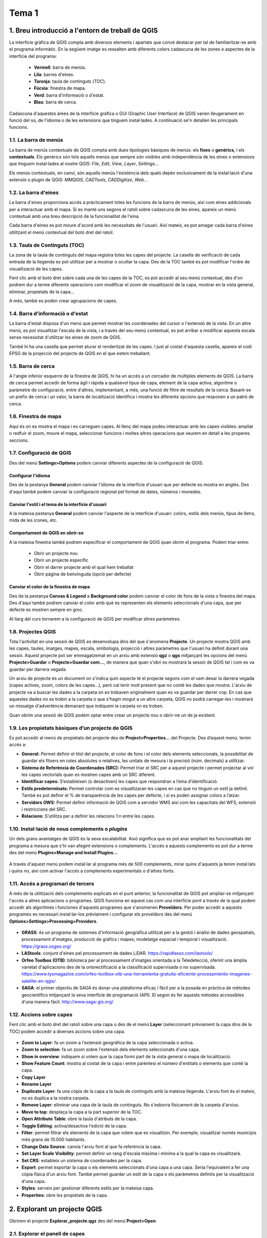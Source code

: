 **************
Tema 1
**************

1. Breu introducció a l'entorn de treball de QGIS
=================================================

La interfície gràfica de QGIS compta amb diversos elements i apartats que convé destacar per tal de familiaritzar-se amb el programa informàtic. En la següent imatge es ressalten amb diferents colors cadascuna de les zones o aspectes de la interfície del programa:


   * **Vermell**: barra de menús.
   * **Lila**: barres d'eines.
   * **Taronja**: taula de continguts (*TOC*).
   * **Fúcsia**: finestra de mapa.
   * **Verd**: barra d'informació o d'estat.
   * **Blau**: barra de cerca.

.. figure:: ./static/QGIS2.png
   :align: center
   :scale: 75%

Cadascuna d'aquestes àrees de la interfície gràfica o GUI (Graphic User Interface) de QGIS varien lleugerament en funció del so, de l'idioma o de les extensions que tinguem instal·lades. A continuació se'n detallen les principals funcions.

1.1. La barra de menús
----------------------

La barra de menús contextuals de QGIS compta amb dues tipologies bàsiques de menús: els **fixes** o **genèrics**, i els **contextuals**. Els genèrics són tots aquells menús que sempre són visibles amb independència de les eines o extensions que tinguem instal·lades al nostre QGIS: *File*, *Edit*, *View*, *Layer*, *Settings*...

Els menús contextuals, en canvi, són aquells menús l'existència dels quals depèn exclusivament de la instal·lació d'una extensió o plugin de QGIS: *MMQGIS*, *CADTools*, *CADDigitize*, *Web*...

1.2. La barra d'eines
---------------------

La barra d'eines proporciona accés a pràcticament totes les funcions de la barra de menús, així com eines addicionals per a interactuar amb el mapa. Si es manté uns segons el ratolí sobre cadascuna de les eines, apareix un menú contextual amb una breu descripció de la funcionalitat de l'eina.

Cada barra d'eines es pot moure d'acord amb les necessitats de l'usuari. Així mateix, es pot amagar cada barra d'eines utilitzant el menú contextual del botó dret del ratolí.

1.3. Taula de Continguts (TOC)
------------------------------

La zona de la taula de continguts del mapa registra totes les capes del projecte. La casella de verificació de cada entrada de la llegenda es pot utilitzar per a mostrar o ocultar la capa.
Des de la TOC també es pot modificar l'ordre de visualització de les capes.

Fent clic amb el botó dret sobre cada una de les capes de la TOC, es pot accedir al seu menú contextual, des d'on podrem dur a terme diferents operacions com modificar el zoom de visualització de la capa, mostrar en la vista general, eliminar, propietats de la capa...

A més, també es poden crear agrupacions de capes.

1.4. Barra d'informació o d'estat
---------------------------------

La barra d'estat disposa d'un menú que permet mostrar les coordenades del cursor o l'extensió de la vista.
En un altre menú, es pot visualitzar l'escala de la vista, i a través del seu menú contextual, es pot arribar a modificar aquesta escala sense necessitat d'utilitzar les eines de zoom de QGIS.

També hi ha una casella que permet aturar el renderitzat de les capes. I just al costat d'aquesta casella, apareix el codi EPSG de la projecció del projecte de QGIS en el que estem treballant.

1.5. Barra de cerca
-------------------

A l'angle inferior esquerre de la finestra de QGIS, hi ha un accés a un cercador de múltiples elements de QGIS. La barra de cerca permet accedir de forma àgil i ràpida a qualsevol tipus de capa, element de la capa activa, algoritme o paràmetre de configuració, entre d'altres, implementant, a més, una funció de filtre de resultats de la cerca. Basant-se un prefix de cerca i un valor, la barra de localització identifica i mostra les diferents opcions que responen a un patró de cerca.


1.6. Finestra de mapa
---------------------

Aquí és on es mostra el mapa i es carreguen capes. Al llenç del mapa podeu interactuar amb les capes visibles: ampliar o redfuir el zoom, moure el mapa, seleccionar funcions i moltes altres operacions que veurem en detall a les properes seccions.

1.7. Configuració de QGIS
-------------------------

Des del menú **Settings>Options** podem canviar diferents aspectes de la configuració de QGIS.

Configurar l'idioma
###################

Des de la pestanya **General** podem canviar l'idioma de la interfície d'usuari que per defecte es mostra en anglès. Des d'aquí també podem canviar la configuració regional pel format de dates, números i monedes.


.. figure:: ./static/QGIS3.png
   :align: center
   :scale: 100%


Canviar l'estil i el tema de la interfície d'usuari
###################################################

A la mateixa pestanya **General** podem canviar l'aspecte de la interfície d'usuari: colors, estils dels menús, tipus de lletra, mida de les icones, etc.


Comportament de QGIS en obrir-se
################################

A la mateixa finestra també podrem especificar el comportament de QGIS quan obrim el programa. Podem triar entre:

 * Obrir un projecte nou
 * Obrir un projecte específic
 * Obrir el darrer projecte amb el qual hem treballat
 * Obrir pàgina de benvinguda (opció per defecte)


Canviar el color de la finestra de mapa
#######################################

Des de la pestanya **Canvas & Legend** a **Background color** podem canviar el color de fons de la vista o finestra del mapa.
Des d'aquí també podrem canviar el color amb què es representen els elements seleccionats d'una capa, que per defecte es mostren sempre en groc.

Al llarg del curs tornarem a la configuració de QGIS per modificar altres paràmetres.


1.8. Projectes QGIS
-------------------

Tota l'activitat en una sessió de QGIS es desenvolupa dins del que s'anomena **Projecte**. Un projecte mostra QGIS amb les capes, taules, imatges, mapes, escala, simbologia, projecció i altres paràmetres que l'usuari ha definit durant una sessió. Aquest projecte pot ser emmagatzemat en un arxiu amb extensió **qgz** o **qgs** mitjançant les opcions del menú **Projecte>Guardar** o **Projecte>Guardar com...**, de manera que quan s'obri es mostrarà la sessió de QGIS tal i com es va guardar per darrera vegada.

Un arxiu de projecte és un document on s'indica quin aspecte té el projecte segons com el vam desar la darrera vegada (capes actives, zoom, colors de les capes...), però cal tenir molt present que no conté les dades que mostra. L'arxiu de projecte va a buscar les dades a la carpeta on es trobaven originalment quan es va guardar per darrer cop.  En cas que aquestes dades no es trobin a la carpeta o que s'hagin mogut a un altre carpeta, QGIS no podrà carregar-les i mostrarà un missatge d'advertència demanant que indiquem la carpeta on es troben.

Quan obrim una sessió de QGIS podem optar entre crear un projecte nou o obrir-ne un de ja existent.

.. figure:: ./static/QGIS1.png
   :align: center
   :scale: 75%


1.9. Les propietats bàsiques d’un projecte de QGIS
--------------------------------------------------

Es pot accedir al menú de propietats del projecte des de **Project>Properties...** del Projecte. Des d’aquest menú, tenim accés a:

* **General:** Permet definir el títol del projecte, el color de fons i el color dels elements seleccionats, la possibilitat de guardar els fitxers en rutes absolutes o relatives, les unitats de mesura i la precisió (núm. decimals) a utilitzar.
* **Sistema de Referència de Coordenades (SRC):** Permet triar el SRC per a aquest projecte i permet projectar al vol les capes vectorials quan es mostren capes amb un SRC diferent.
* **Identificar capes:** S’estableixen (o desactiven) les capes que respondran a l’eina d’identificació.
* **Estils predeterminats:** Permet controlar com es visualitzaran les capes en cas que no tinguin un estil ja definit. També es pot definir el % de transparència de les capes per defecte, i si es poden assignar colors a l’atzar.
* **Servidors OWS:** Permet definir informació de QGIS com a servidor WMS així com les capacitats del WFS, extensió i restriccions del SRC.
* **Relacions:** S’utilitza per a definir les relacions 1:n entre les capes.



1.10. Instal·lació de nous complements o *plugins*
--------------------------------------------------

Un dels grans avantatges de QGIS és la seva escalabilitat. Això significa que es pot anar ampliant les funcionalitats del programa a mesura que s'hi van afegint extensions o complements.
L'accés a aquests complements es pot dur a terme des del menú **Plugins>Manage and Install Plugins...**

.. figure:: ./static/QGIS4.png
   :align: center
   :scale: 100%


A través d'aquest menú podem instal·lar al programa més de 500 complements, mirar quins d'aquests ja tenim instal·lats i quins no, així com activar l'accés a complements experimentals o d'altres fonts.



1.11. Accés a programari de tercers
-----------------------------------

A més de la utilització dels complements explicats en el punt anterior, la funcionalitat de QGIS pot ampliar-se mitjançant l'accés a altres aplicacions o programes. QGIS funciona en aquest cas com una interfície pont a través de la qual podem accedir als algoritmes i funciones d'aquests programes que s'anomenen **Proveïdors**. Per poder accedir a aquests programes es necessari instal·lar-los prèviament i configurar els proveïdors des del menú **Options>Settings>Processing>Providers**.

.. figure:: ./static/QGIS5.png
   :align: center
   :scale: 100%



- **GRASS**:  és un programa de sistemes d'informació geogràfica utilitzat per a la gestió i anàlisi de dades geospatials, processament d'imatges, producció de gràfics i mapes, modelatge espacial i temporal i visualització. https://grass.osgeo.org/
- **LAStools**: conjunt d'eines pel processament de dades LiDAR. https://rapidlasso.com/lastools/
- **Orfeo Toolbox (OTB)**: biblioteca per al processament d'imatges orientada a la Teledetecció, oferint una àmplia varietat d'aplicacions des de la ortorectificació a la classificació supervisada o no supervisada. https://www.tysmagazine.com/orfeo-toolbox-otb-una-herramienta-gratuita-eficiente-procesamiento-imagenes-satelite-en-qgis/
-  **SAGA**: el primer objectiu de SAGA és donar una plataforma eficaç i fàcil per a la posada en pràctica de mètodes geocientífics mitjançant la seva interfície de programació (API). El segon és fer aquests mètodes accessibles d'una manera fàcil. http://www.saga-gis.org/



1.12. Accions sobre capes
-------------------------

Fent clic amb el botó dret del ratolí sobre una capa o des de el menú **Layer** (seleccionant prèviament la capa dins de la TOC) podem accedir a diverses accions sobre una capa.

.. figure:: ./static/QGIS6.png
   :align: center
   :scale: 75%

- **Zoom to Layer**: fa un zoom a l'extensió geogràfica de la capa seleccionada o activa.
- **Zoom to selection**: fa un zoom sobre l'extensió dels elements seleccionats d'una capa.
- **Show in overview**: indiquem si volem que la capa formi part de la vista general o mapa de localització.
- **Show Feature Count**: mostra al costat de la capa i entre parèntesi el número d'entitats o elements que conté la capa.
- **Copy Layer**
- **Rename Layer**
- **Duplicate Layer**: fa una còpia de la capa a la taula de continguts amb la mateixa llegenda. L'arxiu font és el mateix, no es duplica a la nostra carpeta.
- **Remove Layer**: eliminar una capa de la taula de continguts. No s'esborra físicament de la carpeta d'arxius.
- **Move to top**: desplaça la capa a la part superior de la TOC.
- **Open Attribute Table**: obre la taula d'atributs de la capa.
- **Toggle Editing**: activa/desactiva l'edició de la capa.
- **Filter**: permet filtrar els elements de la capa que volem que es visualitzin. Per exemple, visualitzar només municipis més grans de 10.000 habitants.
- **Change Data Source**: canvia l'arxiu font al que fa referència la capa.
- **Set Layer Scale Visibility**: permet definir un rang d'escala màxima i mínima a la qual la capa es visualitzarà.
- **Set CRS**: estableix un sistema de coordenades per la capa.
- **Export**: permet exportar la capa o els elements seleccionats d'una capa a una capa. Seria l'equivalent a fer una còpia física d'un arxiu font. També permet guardar un estil de la capa o els paràmetres definits per la visualització d'una capa.
- **Styles**: serveix per gestionar diferents estils per la mateixa capa.
- **Properties**: obre les propietats de la capa.


2.  Explorant un projecte QGIS
==============================

Obrirem el projecte **Explorar_projecte.qgz** des del menú **Project>Open**

.. figure:: ./static/Exercici1_1.png
   :align: center
   :scale: 75%


2.1. Explorar el panell de capes
--------------------------------

Mostrar/ocultar capes
#####################

.. figure:: ./static/Exercici1_2.gif
   :align: center
   :scale: 75%


Seleccionar capa activa
#######################

Una capa activa és aquella sobre la qual s'apliquen totes les accions que realitzem amb QGIS. Per fer activar una capa només hem de fer clic sobre la capa en qüestió a la taula de continguts i quedarà ressaltada.

.. figure:: ./static/Exercici1_3.png
   :align: center
   :scale: 75%


Obrir les propietats d'una capa
###############################

Per obrir les propietats d'una capa farem doble clic sobre la capa en qüestió o alternativament accedirem a l'opció del menú **Layer>Layer Properties...**

.. figure:: ./static/Exercici1_4.png
   :align: center
   :scale: 75%


Canviar l’ordre de les capes
############################

Fem clic sobre la capa que volem desplaçar i sense deixar anar el botó esquerra del ratolí, l'arrosseguem fins la seva nova ubicació.

.. figure:: ./static/Exercici1_5.gif
   :align: center
   :scale: 75%


Duplicar una capa
#################

Podem duplicar una capa a la taula de continguts. Duplicar una capa equivaldria a carregar el mateix fitxer un altre cop al mateix projecte. En cap cas estem duplicant l'arxiu font.

.. figure:: ./static/Exercici1_6.gif
   :align: center
   :scale: 75%

Duplicar una capa pot servir per mostrar-la amb estils diferents.


Esborrar una capa de la taula de continguts
###########################################

Aquesta acció només elimina una capa del projecte, però no esborra físicament l'arxiu font. Per tant, podrem tornar-la a carregar de nou en qualsevol moment.

.. figure:: ./static/Exercici1_7.gif
   :align: center
   :scale: 75%


Agrupar capes
#############

Agrupar capes pot resultar útil per gestionar la visualització conjunta d'un grup de capes relacionades entres sí, ja sigui per temàtica com podria ser un grup de "vies de comunicació"" (que inclouria les capes carreteres, ferrocarrils i camins) o, per exemple, per àrea o àmbit geogràfic (grup de capes d'àmbit europeu, grup de capes d'àmbit estatal, grup de capes d'àmbit Catalunya...).

.. figure:: ./static/Exercici1_8.gif
   :align: center
   :scale: 75%


Mostrar/ocultar llegendes
#########################

Es poden mostrar o ocultar les llegendes de les capes de la taula de continguts de forma individual o conjunta.

- Individual

.. figure:: ./static/Exercici1_9.gif
   :align: center
   :scale: 75%

- Conjunta

.. figure:: ./static/Exercici1_10.gif
   :align: center
   :scale: 75%


2.2. Crear una vista general del mapa
-------------------------------------

Una *overview* és una vista general o mapa de localització que ens ajuda a contextualitzar el mapa en un àmbit geogràfic més ampli.

- Obriu la vista general des **View>Panels>Overview**
- Activeu les capes que formaran part de la vista general

   + Seleccionar la capa i amb el botó dret del ratolí seleccionar **Show in Overview**
   + Si volem mostrar totes les capes a la vista general **Layer>Show All in Overview**


.. figure:: ./static/Exercici1_11.gif
   :align: center
   :scale: 75%


Navegar pel mapa
----------------

Per navegar pel mapa podem fer servir la barra d'eines **Map Navigation Toolbar**. També podem accedir a les mateixes eines de navegació des del menú **View**

.. figure:: ./static/Exercici1_14.png
   :align: center
   :scale: 75%

En el cas de que la barra d'eines no estigui oberta o per error s'hagi tancat podem obrir-la des del menú **View>Toolbars>Map Navigation Toolbar**


Ampliar/reduir el mapa
###################

Per acostar-se o allunyar-se del mapa (augmentar o reduir l'escala) podem fer servir la roda central del ratolí (endavant per acostar-se i endarrere per allunyar-se) o els botons **Zoom in** i **Zoom out**


.. figure:: ./static/Exercici1_12.png
   :align: center
   :scale: 75%


Desplaçament
############

Permet desplaçar-se pel mapa mantenint l'escala o zoom. Fem clic sobre el botó **Pan Map** i sense deixar-lo anar arrosseguem el mapa en la direcció que desitgem

.. figure:: ./static/Exercici1_13.gif
   :align: center
   :scale: 75%


Zoom general
############

Si volem tornar a tenir una visió general de tot el mapa farem servir l'eina **Zoom Full**

.. figure:: ./static/Exercici1_15.png
   :align: center
   :scale: 75%


Zoom a la capa
##############

No totes les capes d'un projecte tenen sempre la mateixa extensió. Aquesta funció permet fer un zoom sobre l'extensió d'una capa de la taula de continguts. Podem accedir a aquesta eina de la barra d'eines o des del menú contextual de la capa

.. figure:: ./static/Exercici1_16.gif
   :align: center
   :scale: 75%


2.3. Selecció espacial
----------------------

Seleccionar objectes o entitats d'una capa ens permetrà no només destacar-los sobre la resta, sinó que també podrem fer diferents accions que actuaran exclusivament sobre els objectes seleccionats. Per exemple, podem exportar els objectes seleccionats a una nova capa.

Els elements d'una capa es poden seleccionar de diverses maneres: des del mapa, a partir d'un valor de la taula d'atributs o mitjançant una expressió tipus SQL.
Ara veurem com seleccionar objectes des del mapa:

- Fem clic a la TOC per activar la capa de la qual volem seleccionar entitats o objectes (la capa activa és sempre la que té el nom subratllat)
- Cliquem al botó **Select Features by area or single click**
- Si fem clic sobre un objecte queda seleccionat en groc. Si seleccionem un altre objecte, en fer clic sobre aquest, l'anteior queda deseleccionat. Si volem afegir un objecte a la selecció que ja tenim farem **Shift+clic**.
- Si volem seleccionar un conjunt d'objectes arrossegarem el ratolí mantenint pitjat el botó dret del ratolí.
- També podem seleccionar objectes dibuixant un polígon, una àrea, a mà alçada o a partir del radi d'una circumferència. En el primer cas, per finalitzar el polígon haurem de fer clic sobre el botó dret del ratolí.

.. figure:: ./static/Exercici1_17.png
   :align: center
   :scale: 75%


- Per netejar la selecció farem clic sobre el botó **Deselect Features from All Layers**


Zoom a la selecció
##################

Podem centrar la vista sobre els elements seleccionats fent clic sobre el botó **Zoom to Selection**

.. figure:: ./static/Exercici1_18.gif
   :align: center
   :scale: 75%


Desplaçar mapa a la selecció
############################

Si tenim un zoom sobre la vista i volem desplaçar-nos als objectes seleccionats mantenint la mateixa escala podem utilitzar l'eina **Pan Map to Selection**

.. figure:: ./static/Exercici1_19.gif
   :align: center
   :scale: 75%


Identificar objectes espacials
------------------------------

Podem veure la informació o atributs de cada entitat fent clic sobre la geometria amb l'eina **Identify Features**.

.. figure:: ./static/Exercici1_21.gif
   :align: center
   :scale: 75%


Crear marcadors espacials
-------------------------

Els marcadors espacials o *spatial bookmarks* son àrees d'interès de la vista que podem guardar per tornar-hi més tard. Els marcadors espacials es guarden a l'ordinador, el que significa que estan disponibles a qualsevol projecte del mateix equip.

Para crear un marcador:

- Fem un zoom o ens desplacem a l'àrea d'interès.
- Seleccionem  **View>New Spatial Bookmark** (o premem Ctrl+B).
- S'obre el panell **spatial bookmark** on definim el nom del marcador.

.. figure:: ./static/Exercici1_22.gif
   :align: center
   :scale: 75%

Per veure els marcadors anirem a **View>Show Spatial Bookmark** (o premem Ctrl+Shift+B). S'obre el panell del navegador d'arxius i a l'apartat **Spatial Bookmarks** tenim les nostres àrees d'interès. Només hem de fer doble clic sobre la que volem visualitzar. Fent clic amb el botó dret podem esborrar l'àrea d'interès o ajustar les coordenades d'aquesta.

.. figure:: ./static/Exercici1_23.png
   :align: center
   :scale: 75%

També podem accedir als nostres marcadors espacials des de l'administrador de marcadors espacials **View>Show Spatial Bookmark Manager**

.. figure:: ./static/Exercici1_24.png
   :align: center
   :scale: 75%


2.4. Navegar per la taula d'atributs
------------------------------------

Obrir la taula d'atributs
#########################

La taula d'atributs conté tota la informació associada a cada objecte o entitat de la capa. Conté tantes files como objectes. Per obrir la taula d'atributs d'una capa ho podem fer des del menú contextual (botó dret sobre la capa) i seleccionar l'opció **Open Attribute Table**. Alternativament podem obrir la taula des del menú **Open Attribute Table** de la barra d'eines **Attributes Toolbar** o des del menú **Layer**. En aquests dos darrers casos ens haurem d'assegurar que la capa de la qual volem obrir la taula està seleccionada a la TOC.

.. figure:: ./static/Exercici1_20.gif
   :align: center
   :scale: 75%

A la taula d'atributs de la imatge es mostren ressaltades les files o registres corresponents als objectes seleccionats de la capa. En l'Exemple hi ha 42 files corresponents a les 42 comarques de Catalunya de les quals n'hi ha 5 seleccionades. Amb el botó **Move selection to top** hem desplaçat les files seleccionades a dalt de la taula, per facilitar la seva visualització. Això resulta especialment útil quan la capa té centenars o milers d'objectes.


- Obrim la taula d'atributs de la capa **Municipis_Girona** fent clic sobre ella amb el botó dret i seleccionant **Open Attribute Table**
- Fem clic sobre una fila per seleccionar-la.
- Fixem la taula a la part inferior de la interfície fent clic al botó **Dock Attribute Table**
- Cliquem sobre **Zoom map to the selected rows**. Veurem que la vista del mapa ha fet un zoom sobre l'objecte (municipi) associat a la fila seleccionada. Amb **Shift+clic** podem seleccionar varies files.


.. figure:: ./static/Exercici1_25.gif
   :align: center
   :scale: 75%

A la part superior de la taula es mostra el nombre de files (una per objecte o entitat) que conté la taula i el nombre de files seleccionades.

- Amb el botó **Invert selection** o pitjant Ctrl+R invertim la selecció de forma que els registres no seleccionats quedaran seleccionats i a l'inrevés.
- Cliquem el botó **Select all** o  premem Ctrl+A per seleccionar tots el registres de la taula.
- Cliquem el botó **Deselect all** o pulsem Ctrl+Shift+A per esborrar totes les seleccions.


Alternar vista de taula/vista formulari
#######################################

Podem visualitzar la taula d'atributs en format taula de files i columnes (opció per defecte) o en forma de formulari, en el qual es mostra les columnes de cada fila com una fitxa de formulari. Per alternar entre un mode i un altre farem clic als botons **Switch to table view** i **Switch to table form** a la part inferior dreta de la taula d'atributs.

- Fem clic a **Switch to table form**
- Despleguem el botó **Expression** i  a **Colum preview** escollim la columna **NOMMUNI** que conté el nom de cada municipi. El noms dels municipis es mostren a la finestra esquerra.
- El requadre groc indica que aquest municipi està seleccionat a la taula i la vista. Si fem clic sobre el requadre seleccionem o deseleccionem l'objecte. Amb **Shift+Clic** podem seleccionar més d'un objecte.
-  Si no ho està ja, cliqueu sobre el botó de la bombeta a la part inferior de la finestra **Highlight current feature on map**. Quan cliquem sobre un municipi de la llista, la geometria d'aquest municipi es destaca a la vista del mapa.
-  Seleccionem el botó **Automatically zoom to the current feature** (el botó de la lupa al costat de la bombeta). Fem clic sobre qualsevol municipi de la llista. La vista fa un zoom sobre el municipi i el destaca.
-  Seleccionem el botó **Automatically pan to the current feature** (botó de les quatre fletxes al costa de la bombeta). Fem clic sobre qualsevol municipi de la llista. El zoom de la vista es desplaça al municipi i el destaca.


.. figure:: ./static/Exercici1_26.gif
   :align: center
   :scale: 75%


3. Projeccions i Sistemes de Coordenades
========================================

Comencem amb un exercici en el qual haureu d'integrar capes en un projecte de QGIS en diversos Sistemes de Coordenades.

3.1. Crear un projecte nou de QGIS
----------------------------------

En primer lloc, haureu de crear un projecte nou de QGIS, amb una vista al Sistema de Referència EPSG:25831, corresponent al ETRS89 UTM 31N.

A **Settings>Options>CRS** podem definir quin sistema de referencia de coordenades (SRC) tindran per defecte els projectes nous. En aquest cas definirem que el projecte tingui el mateix SRC de la primera capa que carreguem.


.. figure:: ./static/Exercici2_1.png
   :align: center
   :scale: 75%

També podem canviar l'SRC d'un projecte ja creat des de **Project>Properties...>CRS** o fent clic al botó amb el EPSG que podem trobar a la barra d'estat.

.. figure:: ./static/Exercici2_2.gif
   :align: center
   :scale: 75%


3.2. Carregar dades de l'ICGC a l'SRC de la vista del Projecte
----------------------------------------------------------------

Carregueu al projecte de QGIS la capa **Municipis_Catalunya.shp** que conté els límits municipals de Catalunya i que s'ha obtingut del visor de descàrregues de l'ICGC http://www.icc.cat/appdownloads/. Aquesta capa té d'origen el SRC **ETRS89/ UTM zone 31N (EPSG: 25831)**


.. figure:: ./static/Exercici2_3.gif
   :align: center
   :scale: 75%

Com es pot observar a la part inferior dreta de la pantalla, el EPSG del projecte és el 25831.

3.3. Carregar al projecte dades GPS i reprojectar al vol
--------------------------------------------------------

Les dades provinent d'un GPS normalment estan en **coordenades geogràfiques WGS84** o, el que és el mateix, en **EPSG: 4326**.

Carregueu un arxiu anomenat **de-girona-al-santuari-dels-angels.gpx**. Es tracta d'una capa multigeometries, és a dir, conté diferents tipologies d'entitats como són punts, línies, multilínies, etc... En aquest cas triem la capa **tracks** que és la que conté la ruta que volem mostrar en la vista.

.. figure:: ./static/Exercici2_4.gif
   :align: center
   :scale: 75%


Observeu que tot i que el SRC de la capa GPX és EPSG:4326 (WGS84), aquesta està alineada amb la capa  **Municipis_Catalunya.shp** i per tant es mostra en EPSG:25831. Això vol dir que s'ha reprojectat al vol.

Ara obriu un nou projecte QGIS i carregueu de nou el gpx amb la ruta. Observeu a la barra d'estat que el SRC ha canviat a EPSG:4326 (WGS84) que correspon a la ruta GPX. Si ara afegiu la capa de municipis de Catalunya veureu que aquesta s'ha reprojectat al vol i ara es visualitza en aquest SRC.

.. figure:: ./static/Exercici2_5.gif
   :align: center
   :scale: 75%

3.4. Reprojeccions de capes
---------------------------

La reprojecció al vol és una solució que no ens serveix per a modificar el SRC de les capes. És a dir, no transforma realment el fitxer de dades.
Per a fer-ho, caldrà dur a terme un procés de reprojecció, que amb QGIS es pot executar des del menú contextual de la capa (botó dret del ratolí) GPX **Exportar>Guardar objetos como...** des de la finestra de propietats de la capa:

Reprojecteu el gpx a ETRS89 UTM 31N i carregueu-lo a la vista de QGIS. Com que a les opcions de QGIS hem definit que el projecte agafi el SRC de la primera capa que es carregui, veiem que la capa **track-reprojectat** està correctament reprojectada perquè quan es carrega a la vista el SRC del projecte és 25831.

.. figure:: ./static/Exercici2_6.gif
   :align: center
   :scale: 75%


Proveu a reprojectar la capa de límits municipals de l'`IGN <http://centrodedescargas.cnig.es/CentroDescargas/equipamiento.do?method=descargarEquipamiento&codEquip=3>`_, que està en EPSG:4258 i reprojecteu-la a EPSG:25831. El fitxer amb el que haureu de treballar es diu **ll_autonomicas_inspire_peninbal_etrs89**.

Comproveu que coincideix amb la cartografia dels límits municipals de l'ICC.



4. Accions bàsiques amb dades vectorials i raster
=================================================


4.1. Càrrega i visualització de dades a una vista
--------------------------------------------------

A l'exercici anterior ja hem vist com carregar capes vectorials en format **.shp** i en format **.gpx** en diferents SRC.


Amb QGIS tenim diferents maneres de carregar dades (tant vectorials, com rasters o taules alfanumèriques sense geometries):

Barra d'administrar capes
#########################

Aquesta barra d'eines per defecte apareix a la part esquerra de la pantalla. Si no apareix, la podem obrir des de **View>Toolbars>Manage Layers Toolbars** .

.. figure:: ./static/Exercici3_1.png
   :align: center
   :scale: 75%

Des d'aquí podem carregar qualsevol format de dades vectorial, raster, base de dades, taules alfanumèriques i fer connexions a serveis de cartografia remots. Per a cada format de dades hi ha un botó específic.


Administrador de fonts de dades
###############################

L'administrador de fonts de dades funciona exactament igual que la barra administradora de capes. El podem activar de tres maneres: des del menú **Layer>Data Source Manager**, pulsant CTRL+L, o des de la barra d'eines **Data Source Manager Toolbar**.

.. figure:: ./static/Exercici3_2.gif
   :align: center
   :scale: 75%

Navegador de fitxers
####################

Funciona exactament igual que l'explorador de fitxers de qualsevol sistema operatiu. Des d'aquí podem buscar les nostres capes a l'estructura de directoris i afegir-les a la vista fent doble clic sobre els arxius o arrossegant-los cap a la TOC o la vista del mapa. El navegador permet explorar i navegar per tota l'estructura de carpetes del nostre sistema.

Mitjançant un clic amb el botó dret del ratolí es poden crear noves carpetes i fitxers, accedir a la carpeta des de l'explorador de fitxers del sistema, o del terminal, així com també accedir a les propietats de les carpetes i dels fitxers.

Per activar el navegador anirem al menú **View>Panels** i seleccionarem **Browser**.

.. figure:: ./static/Exercici3_3.gif
   :align: center
   :scale: 75%

Si fem clic en el botó dret de la part superior del **Navegador** s'obre una finestra en la part inferior on podem fer un previsualització de la capa, de la taula d'atributs i de les metadades de la capa seleccionada abans de carregar-la a la vista.

.. figure:: ./static/Exercici3_4.gif
   :align: center
   :scale: 75%


4.2. Carregar dades GPS
-----------------------

El format GPX és el format estàndard d'intercanvi de dades provinents de receptors GPS. Tot i que QGIS reconeix aquest format i permet carregar-lo i canviar la simbologia o l'estil, no permet editar-lo i, per tant, no podem modificar les seves geometries o la seva taula d'atributs. Per fer-ho haurem d'exportar el fitxer a un format de dades que sigui editable des de QGIS.

En aquest cas, transformarem el track **de-girona-al-santuari-dels-angels.gpx**, a format `GeoJSON <https://es.wikipedia.org/wiki/GeoJSON.>`_

Per a fer-ho, utilitzarem el menú contextual de la capa (botó dret del retolí) **Exportar>Guardar objetos como...**, indicant a **Formato** el format del fitxer amb el qual volem guardar l'arxiu.

.. figure:: ./static/Exercici3_5.gif
   :align: center
   :scale: 75%

Guardeu el .gpx reprojectat a EPSG25831 en format **GeoJSON**.


4.3. Importació i estructuració de fitxers CAD
----------------------------------------------

QGIS pot llegir formats **CAD** com **DWG** d'AutoCAD o el **DGN** de Microstation així com `DXF <http://ca.wikipedia.org/wiki/DXF>`_ que és el format d'intercanvi per arxius CAD. De la mateixa manera que passa amb els arxius GPS, QGIS només pot visualitzar i canviar l'estil dels arxius CAD, però no els poden editar. Per fer-ho s'hauran d'exportar a un format editable.

A continuació carregarem una capa DXF d'un full de la **Base topogràfica 1.25000** l'ICGC en format **DXF** corresponent a Girona.

Carreguem a la vista de QGIS el l'arxiu **px1r020.dxf**:

.. figure:: ./static/Exercici3_6.gif
   :align: center
   :scale: 75%

Un arxiu CAD conté diferents tipus de geometries que en el programa natiu estan repartides en diferents *Levels* o *Layers* definides per l'usuari. Quan QGIS carrega aquests fitxer agrupa cada tipus de geometria en una única capa. La taula d'atributs dels arxius CAD no conté informació associada a cada entitat, sinó que conté les característiques originals d'aquesta com, per exemple, el nivell al que es trobaven, el color, el tipus de línia, etc...

.. figure:: ./static/Exercici3_7.png
   :align: center
   :scale: 75%

Seleccionem les línies corresponents als edificis del Campus del Barri Vell de la Universitat de Girona i les guardem com una capa nova, en format **GeoJSON**. Recordeu  mantenir polsada la tecla **SHIFT** mentre anem seleccionat les diferents entitats o geometries que formen cada edifici.

.. figure:: ./static/Exercici3_8.gif
   :align: center
   :scale: 75%



4.4. Treball amb dades raster
-----------------------------

Les dades rater són un model de dades on les dades es mostren en un malla o *grid* de files i columnes que formen cel·les o píxels. Cada cel·la conté un únic valor o atribut. Per exemple, en un model digital d'elevacions (MDE) els valors de les cel·les representen l'elevació o alçada. Una característica important de les capes raster és la resolució. La resolució d'un raster es mesura amb la mida de les cel·les, és a dir, l'àrea que ocupa cada píxel. Per exemple, una imatge satèl·lit pot tenir una resolució de 30 metres, el que significa que cada cel·la cobreix 30 metres quadrats.

Carregar un MDE
###############

A continuació carregarem un `MDE <http://www.icgc.cat/ca/Ciutada/Informa-t/Diccionaris/Model-digital-d-elevacions>`_ del municipi de Girona amb una resolució de 2x2 on, per tant, cada píxel cobreix una àrea de 2 metres quadrats. En total, hem descarregat del `Visor de descàrregues de l'ICGC <http://www.icc.cat/appdownloads/>`_ 20 fulls en format TXT que cobreixen la totalitat del municipi de Girona.


.. figure:: ./static/Exercici3_9.png
   :align: center
   :scale: 75%


- Carregueu els arxius TXT com capes raster a la vista de QGIS.

.. figure:: ./static/Exercici3_10.gif
   :align: center
   :scale: 75%

Amb l'eina **Identify Features** feu clic sobre diferents zones i es mostrarà el valor del píxel sobre el qual heu fet clic (en aquest cas l'elevació sobre el nivell del mar). Per defecte, les capes raster es representen amb una paleta que va del negre al blanc, on el valor més baix és el negre i el valor més alt és blanc.

Feu doble clic sobre qualsevol de les capes raster per obrir les seves propietats i accediu a la pestanya **Information**. Aquí trobareu informació sobre el format de l'arxiu, les estadístiques de les cel·les, les dimensions, les coordenades d'origen, la mida del píxel (2 metres) i el tipus de dades.

Les capes raster son sempre rectangulars. Si el contingut de les dades no emplena l'àrea rectangular, a les cel·les sobrants s'assignarà un valor que indica que no hi ha dades per aquella cel·la, aquest valor s'anomena **No Data** i en QGIS per defecte és -9999.

.. figure:: ./static/Exercici3_11.gif
   :align: center
   :scale: 75%

Unir capes raster
#################

A continuació unirem els quatre arxius raster de l'MDE en una sola capa i posteriorment la tallarem amb una capa vectorial que conté el límit de l'àrea d'estudi.
En primer lloc, crearem una capa raster virtual amb els quatre MDE.

- Obrim la **caixa de eines de processament**.
- A la finestra de cerca de la part superior busquem l'eina **Build Virtual raster**.
- Emplenem l'eina amb els següents paràmetres:

   + *Input Layers*: Clic al botó de punts suspensius i seleccionem les **quatre capes raster**.
   + *Resolution*: **Average**
   + Desactivem l'opció **Place each input file into a separate band**
   + *Resampling algorithm*: **Bilinear**
   + *Virtual output*: **Save to temporary file**

- Quan estiguin introduïts tots els paràmetres cliquem a **Run**

.. figure:: ./static/Exercici3_12.gif
   :align: center
   :scale: 75%

Ara ja tenim tots els raster units en un de sol. Es tracta d'un arxiu temporal. Si tanquéssim la sessió de QGIS, aquest desapareixeria, encara que guardéssim el projecte.


Tallar capes raster
###################

El següent pas serà tallar el raster virtual que hem generat al pas anterior amb l'àrea d'estudi, és a dir, amb el límit municipal de Girona.

- Afegim la capa **Limit_Girona.geojson** al projecte

.. figure:: ./static/Exercici3_13.gif
   :align: center
   :scale: 75%


- A la **caixa de eines de processament** busquen l'eina **Clip raster by mask layer** i hi introduïm els següents paràmetres:

   + *Input Layers*: **OUTPUT**.
   + *Mask layer*: **Limit_Girona**
   + *Source CRS*: **EPSG: 25831**
   + *Target CRS*:  **EPSG: 25831**
   + *Assign a specified nodata value to output bands*: **-9999**
   + *Clipped (mask)*: Escollim **Tif files (.tif)** i assignem el nom **GiroMDE**

- Clic **Run**

.. figure:: ./static/Exercici3_14.gif
   :align: center
   :scale: 75%

El resultat és una capa raster amb la forma del municipi de Girona. En realitat l'arxiu té una forma regular, simplement ha assignat valor **No Data** a aquells píxels que queden fora del límit municipal.


Construir piràmides
###################

Les capes ràster d'elevada resolució poden alentir la navegació en QGIS. Es pot millorar el rendiment de forma considerable creant còpies de menor resolució de les dades (piràmides), ja que QGIS selecciona la resolució més adequada depenent de el nivell de zoom. Sense les piràmides, l'ordinador intentarà renderitzar cada píxel d'una capa raster tant si es necessari mostrar-la al màxim detall com si no.


- Obriu les propietats de la capa **GiroMDE** i clic a **Pyramids**. Les resolucions disponibles apareixen a la banda dreta.

.. figure:: ./static/Exercici3_19.png
   :align: center
   :scale: 75%

Les piràmides poden ser encastades dins de l'arxiu raster, o bé construïdes externament. És més segur construir-les externament per no alterar l'arxiu de dades original ja que un cop creades no es poden eliminar. El fitxer de piràmide externa sempre pot ser esborrat si no obtenim els resultats esperats.

- Seleccioneu totes les resolucions disponibles.
- A **Overview format** seleccioneu **External**
- A **Resampling method** escolliu **Cubic**
- Clic al botó **Build Pyramids**
- Clic **OK** per tancas la finestra de propietats.
- Feu **zoom in** i **zoom out** a la vista per comprovar com ha augmentat la velocitat de renderitzat de la capa raster a la vista.

.. figure:: ./static/Exercici3_20.png
   :align: center
   :scale: 75%


Aquesta capa és massa petita per poder notar la millora en la velocitat de renderitzat. Les piràmides resulten de gran utilitat quan treballem amb capes raster superiors a 1 GB.


- Torneu a obrir les propietats de la capa **GiroMDE** aneu a l'apartat **Information** i aneu a la secció **More information**. Veureu varies entrades indicant les resolucions a les que s'han creat la piràmide.


.. figure:: ./static/Exercici3_21.png
   :align: center
   :scale: 75%

Obriu l'explorador de fitxers i navegueu a la carpeta de **GiroMDE**. Veureu l'arxiu **GiroMDEtif.ovr**. Aquest és l'arxiu que conté les piràmides.


Exportar a una nova capa raster
###########################

De la mateixa manera que passa amb les capes vectorials, també podem crear una nova capa raster a partir d'una altra.

- Centreu la vista en un àrea de **GiroMDE**.
- Activeu la capa **GiroMDE** i amb el botó dret seleccioneu **Export>Save as**
- Introduïu un nom pel raster de sortida **GiroMDE2**
- A l'apartat **Extent** clic sobre el botó **Map Canvas Extent**. Aquesta opció fa que l'extensió del raster de sortida sigui la extensió actual de la vista.
- A **Resolution** definiu la mida de cel·la del raster de sortida. Introduïu 5 metres d'amplada horitzontal i vertical.


.. figure:: ./static/Exercici3_22.gif
   :align: center
   :scale: 75%



4.5. Geocodificació de coordenades X,Y
--------------------------------------

QGIS  permet dur a terme un procés de geocodificació utilitzant un fitxer de text que contingui coordenades X,Y.
A continuació geocodificareu els equipaments esportius de la ciutat de Girona que podeu obtenir de l'**OpenData**:
http://terra.girona.cat/opendata/dataset/equipaments-esportius

Per a fer-ho, utilitzeu l'eina **Add Delimited Text Layer** (menú **Layer>Add Layer**)
Haureu d'especificar els següents paràmetres:

.. figure:: ./static/Exercici3_15.png
   :align: center
   :scale: 75%

La capa de punts que s'ha creat és *virtual*, i únicament es guarda en el projecte de QGIS actual. Per a fer la capa definitiva, i poder-la utilitzar posteriorment, l'haureu d'exportar a **GeoJSON**.

.. figure:: ./static/Exercici3_16.gif
   :align: center
   :scale: 75%


Proveu de repetir el procés amb les dades dels **equipaments culturals municipals** de la ciutat de Girona. Les podeu descarregar de:
http://terra.girona.cat/opendata/dataset/equipaments-culturals.


4.6. Connexions a serveis cartogràfics
--------------------------------------

Des de QGIS, podem carregar fàcilment capes en format WMS, WCS o WFS.

- Carregueu al projecte l’ortofotomapa 1:2500 de Catalunya utilitzant el WMS de l'ICGC. La URL del servei és:
http://geoserveis.icgc.cat/icc_mapesbase/wms/service?

.. figure:: ./static/Exercici3_17.gif
   :align: center
   :scale: 75%

- Proveu de carregar altres bases cartogràfiques de l'ICGC utilitzant els geoserveis WMS disponibles.

- Ara carregueu a la vista de QGIS, la cartografia del cadastre, utilitzant el WMS del cadastre. La URL és:
http://ovc.catastro.meh.es/Cartografia/WMS/ServidorWMS.aspx


.. figure:: ./static/Exercici3_18.gif
   :align: center
   :scale: 75%


- A continuació connecteu-vos el servei de capes multibase de l'ICGC (http://geoserveis.icc.cat/icc_mapesmultibase/utm/wms/service?), carregueu qualsevol de les capes disponibles i feu diferents zooms per obtenir més o menys detall de la imatge. Que passa?


4.7. Creació de noves capes i repositoris de dades vectorials
-------------------------------------------------------------

Hem vist com crear capes noves a partir de capes ja creades, per exemple, quan seleccionem unes entitats i les exportem a una nova capa. Ara veurem com crear una capa des de zero.

QGIS permet crear noves capes en format **Shapefile**, **Geopackage**, **SpatialLite**, **GPX**, capes temporals i capes virtuals.



Per crear noves capes podem fer servir la barra d'eines **Data Source Manager Toolbar** (si no hi és, es pot activar a partir del menú **View>Toolbars**) o del menú **Layer>Create Layer**

.. figure:: ./static/Exercici3_23.png
   :align: center
   :scale: 75%


Geopackage
##########

Un Geopackage és un format d'arxiu geoespacial compacte i obert, basat en els estàndards de l'Open Geospatial Consortium i construït sobre la base de SQLite. Permet integrar diverses taules i capes tant raster com vectorials en un únic arxiu i és, en resum, una alternativa a altres formats vectorials i raster com ara el shapefile i el GeoTIFF. Per saber més sobre els avantatges d’ús del format Geopackage podeu consultar el següent enllaç `¿Por qué utilizar el formato Geopackage? <https://www.unigis.es/utilizar-formato-geopackage/>`_


Un Geopackage és, en realitat, un repositori de capes, taules i altres arxius (com els estils o les projeccions) relacionats entre sí. Podem crear un Geopackage des del  **Browser** o navegador d'QGIS, o fent clic al botó corresponent de la barra d'eines o del menú. Un cop creat el geopackage podem crear una nova capa o taula dins d'aquest.


.. figure:: ./static/Exercici3_24.gif
   :align: center
   :scale: 75%

- Genereu un geopackage anomenat **Catalunya**

Un cop creat un fitxer Geopackage, la seva gestió pot realitzar-se enterament des del menú **Database> DB Manager**: crear, editar o eliminar qualsevol taula, buidar-la de contingut o exportar l'arxiu.


.. figure:: ./static/Exercici3_25.gif
   :align: center
   :scale: 75%

Hi ha diverses formes d'importar dades en qualsevol format a un fitxer Geopackage. Tot i això, una de les més senzilles es limita a arrossegar qualsevol capa present en el panell de capes fins a la connexió del Geopackage de treball o de destinació visible dins del navegador.


.. figure:: ./static/Exercici3_26.gif
   :align: center
   :scale: 75%

Exporteu les capes del projecte **Explorar-projecte.qgz** al geopackage **Catalunya**.


Shapefile
#########

És un format propietari de la companyia ESRI (ArcGIS) que s'ha convertit en un standard 'de facto'. Només emmagatzema un únic tipus de geometria (punt, línia o polígon). Es composa de tres fitxers amb el mateix nom i diferents extensions:

**.shp**: conté les geometries o entitats espacials
**.dbf**: conté la taula d'atributs
**.shx**: és el fitxer índex que manté la relació entre cada geometria i la seva corresponent fila a la taula d'atributs.

Aquests tres fitxers sempre han d'anar junts, en cas contrari QGIS no podria carregar la capa.

.. figure:: ./static/Exercici3_27.gif
   :align: center
   :scale: 75%

SpatiaLite
##########

El format **Geopackage** es basa en el format **Spatialite**. Es tracta també d'un repositori de dades on podem emmagatzemar taules i capes.

.. figure:: ./static/Exercici3_28.gif
   :align: center
   :scale: 75%

No permet guardar capes raster. Tampoc permet importar dades arrossegant-les des del **Browser** sinó que ho haurem de fer des del **Gestor de bases de dades** (haurem de fer doble clic sobre la capa per connectar-la).

.. figure:: ./static/Exercici3_29.gif
   :align: center
   :scale: 75%

O bé fer un **Export Layer** des de la capa que volem importar.

.. figure:: ./static/Exercici3_30.gif
   :align: center
   :scale: 75%


GPX
###

És el format estàndard d'intercanvi d'arxius **GPS**. Per poder crear noves capes **GPX** hem d'activar primer el complement **GPS Tools**

.. figure:: ./static/Exercici3_31.gif
   :align: center
   :scale: 75%

Quan el complement està carregat apareix a la barra d'eines **Data Source Manager Toolbar** i al menú  **Layer>Create Layer** l'opció per crear noves capes **GPX**.

.. figure:: ./static/Exercici3_32.gif
   :align: center
   :scale: 75%

Al crear el nou **GPX** s'afegeixen tres noves capes a la taula de continguts o panell de capes: **waypoints**, **routes** i **tracks**


Capa temporal
#############

Les capes temporals són capes que es guarden a la memòria temporal, el que significa que no es desaran al disc i desapareixeran quan es tanqui QGIS (encara que es guardi el projecte). Poden ser útils com a capes intermèdies durant les operacions de geoprocessament.

.. figure:: ./static/Exercici3_33.png
   :align: center
   :scale: 75%


Capa virtual
############

Es tracta d'un tipus especial de capa vectorial que permet definir una capa com a resultat d’una consulta avançada, utilitzant el llenguatge SQL sobre una o més capes. Aquestes capes s’anomenen capes virtuals: no contenen dades per si mateixes, sinó que són visualitzacions d'altres capes.

Obriu el diàleg de creació de capa virtual fent clic a **New Virtual Layer** al menú **Layer>Create Layer** o a la barra d’eines corresponent.

El quadre de diàleg permet especificar una consulta SQL. La consulta pot utilitzar el nom (o l'ID) de les capes vectorials existents, així com el nom dels camps d'aquestes capes.



5. Treballant amb taules alfanumèriques
=======================================

En aquesta sessió aprendreu a realitzar les següents operacions amb taules d'atributs:

1. Explorar taules.
2. Crear, editar i modificar camps.
3. Afegir i actualitzar dades manualment.
4. Actualitzar dades amb la calculadora de camps.
5. Enllaçar i unir taules.


Aquests continguts es desenvoluparan a través de la realització d'un exercici pràctic que ens ha de permetre veure i conèixer el flux de treball propi de QGIS a l'hora d'operar amb taules i de realitzar seleccions i consultes de caràcter espacial.

.. note:: **Exercici pràctic**: La comarca de l'Alt Empordà presenta un dels índexs més elevats de producció de purins. A partir de les dades de producció de purins de les granges (m3.), haureu de determinar el grau de saturació de cadascun dels municipis de la comarca. Només es poden abocar purins en sols agrícoles de tipus:

 * Cultius herbacis
 * Cultius llenyosos
 * Cultius abandonats
 * Prats i herbassars
 * Vinyes

 * D'altra banda, haureu de tenir en compte que en aquestes zones només es podran abocar fins a 170 kg de nitrogen/ha l'any.


Totes les dades es troben dins del geopackage **Purins_Emporda.gpkg**.


5.1. Identificar la superfície de cada municipi disponible per a l'abocament de purins
--------------------------------------------------------------------------------------

1. Crearem un projecte nou de QGIS, amb el sistema de referència espacial **EPSG:25831**.

2. Carregarem la capa de **cobertes_sol** i la taula **cobertes_tesauro** a la vista de QGIS.

.. figure:: ./static/Exercici5_1.gif
   :align: center
   :scale: 75%


Unir taules (**Join**)
######################

La taula d'atributs de la capa **cobertes_sol** conté una columna amb el codi d'ús del sòl de cada polígon, però no sabem a quin ús correspon cada codi. Per altra banda, disposem d'una taula anomenada **cobertes_tesauro** que conté les equivalències de cada codi. Unirem la taula **cobertes_tesauro** a la capa de **cobertes_sol** mitjançant un **Join** de taules. D'aquesta manera la taula d'atributs de les cobertes del sòl identificarà a quina categoria d'ús del sòl correspon cada polígon de la capa. Caldrà obrir i explorar ambdues taules a fi d'identificar quin és el camp comú per dur a terme el procés d'unió. La unió de taules és virtual, no física i només existeix dintre del projecte actual.


.. figure:: ./static/Exercici5_2.gif
   :align: center
   :scale: 75%

Per eliminar una unió podem tornar a **Properties>Join**, seleccionar la unió que es vol esborrar i clic en el botó **-**  (**Remove selected join**) que hi ha a la part inferior de la finestra.


Seleccionar objectes per expressió
##################################

El següent pas és seleccionar aquells polígons de la capa **cobertes_sol** on es permit abocar purins (els quals estan llistats al principi d'aquest document).

Per fer aquest pas farem servir l'eina **Select features using an expression (Ctrl+F3)** que podem trobar a la barra d'eines **Attributes Toolbar**


.. figure:: ./static/Exercici5_3.gif
   :align: center
   :scale: 75%

Seleccionem amb doble clic el camp que conté els usos del sòl **cobertes_tesauro_cast_niv_3** seguit de l'operador **IN** i entre parèntesi totes les categories d'usos del sòl que volem seleccionar separades per comes. Podem escriure manualment o fer doble clic sobre els camps i el valors fins construir tota l'expressió.


.. figure:: ./static/Exercici5_5.png
   :align: center
   :scale: 75%

Executem **Select Features** i les cobertes del sòl indicades queden seleccionades tant a la vista com a la taula d'atributs.



Identificar a quin municipi pertany cada polígon
################################################

Tenim la superfície disponible per abocar purins de l'Alt Empordà, però necessitem saber la superfície disponible per a cada municipi. Per saber-ho el primer pas que hem de fer és saber a quin municipi pertany cada polígon de la capa **cobertes_sol** tenint en compte que un polígon es pot trobar repartit entre dos o més municipis.

Per fer aquesta operació podem fer servir l'algorisme **Intersection**. Aquest algorisme extreu les entitats (o parts d'una entitat) d'una capa (capa d'entrada) que es solapen (intercepten) amb una altra capa. Les entitats de la capa de sortida contindran els atributs de l'entitat de capa d'entrada i de l'entitat que es solapa.

En aquest cas la capa d'entrada serà **cobertes_sol** i la d'intersecció **municipis_Alt_Emporda**. Si per una entitat o polígon de **cobertes_sol** passa el límit de dos o més municipis, aquest polígon quedarà dividit a la capa de sortida en tants polígons com límits municipals passin sobre aquest. Cadascun dels polígons de la capa de sortida tindrà com atribut el municipi al qual pertanyen.

- Afegim a la vista la capa **municipis_alt_emporda.shp**.
- Al menú **Processing** obrim la caixa d'eines **Toolbox**.
- A la finestra de cerca busquem l'algorisme **Intersection**.
- A la finestra **Intersection** introduïm els següents paràmetres:

   + Input layer: **cobertes_sol**
   + Activar opció **Selected features only**
   + Overlay layer: **municipis_alt_emporda**
   + Input fields to keep: Són les columnes de la taula d'atributs de **cobertes_sol** que volem conservar a la capa de sortida. Deixem els paràmetres que hi apareixen per defecte.
   + Overlay fields to keep: Seleccionem el camp **NOM_MUNI** perquè és l'únic atribut de la capa de municipis que ens interessa obtenir.
   + Intersection: Aquí indicarem el nom de la capa de sortida. La capa la guardarem al geopackage **Purins_Emporda** i l'anomenarem **cobertes_aptes**.

- Cliquem a **Run** per executar l'algorisme. Aquesta operació pot trigar uns minuts.

.. figure:: ./static/Exercici5_6.gif
   :align: center
   :scale: 75%

Si obrim la taula d'atributs veurem que ara hi ha més entitats de les que hi havia seleccionades a la capa **cobertes_sol**. Això es deu a que algunes entitats o polígons han quedat dividides en dos o més geometries si aquestes es trobaven repartides en més d'un municipi.

- Aprofitarem també per eliminar de la vista la capa **cobertes_sol** i la taula **cobertes_tesauro** que ja no necessitarem més (recordeu que només s'elimina de la vista, però encara hi són al geopackage i podem tornar-les a carregar quan ho necessitem).

.. figure:: ./static/Exercici5_7.gif
   :align: center
   :scale: 75%


Pot passar que el procés s'interrompi perquè surt un missatge d'error indicant que hi ha geometries invàlides. En cas que passi això seguiu el procés de la imatge següent i torneu a executar l'algorisme.


.. figure:: ./static/Exercici5_8.gif
   :align: center
   :scale: 75%


Calcular la superfície dels polígons
####################################

La calculadora de camps o **Field calculator** és una eina de QGIS que permet emplenar camps o columnes d'una taula de forma automàtica. En aquesta ocasió la farem servir per calcular la superfície en hectàrees dels polígons de la capa **cobertes_aptes**.

- Obrim el **Field calculator** (icona que representa un àbac i situada a la barra d'eines **Attributes Toolbar**):

   + Seleccionem **Create new field**
   + Output field name: **Area**
   + Output field type: **Decimal number (real)**
   + Row number: Seleccionem **Geometry** i dins d'aquesta fem doble clic sobre el paràmetre **$area**

- A la finestra **Expression** apareix l'expressió **$area** (també la podem introduir manualment) i afegirem **/10000** per obtenir la superfície en hectàrees.

.. figure:: ./static/Exercici5_9.gif
   :align: center
   :scale: 75%

- Obrim la taula d'atributs per comprovar que el camp s'ha calculat correctament.
- Al realitzar l'operació, la taula d'atributs es posa automàticament en mode d'edició. Per confirmar els canvis haurem d'aturar l'edició fent clic al botó **Toogle editing mode** que trobem a l'esquerra de tot. També ho podem fer des de la vista situant-nos sobre la capa **cobertes_aptes** i amb el botó dret del ratolí seleccionar **Toogle Editing**.


Calcular superfície per municipis
#################################


Com que el que ens interessa és la superfície total de què dispossa cada muncipi per abocar purins, necessitarem sumar la superfície dels polígons de **cobertes_aptes** per cada municipi i obtenir una taula amb les Ha totals disponibles.

- Obrim la caixa d'eines de processament **Processing>Toolbox**
- A la caixa de cerca busquem l'eina **Statistics by Categories**
- L'obrim amb doble clic sobre ella i introduïm els següents paràmetres:

   + Input vector layer: **cobertes_aptes**
   + Field to calculate statistics: **Area**
   + Field(s) with categories: **NOM_MUNI**
   + Statistics by category: Donem un nom a la taula de sortida. Deixem per defecte **Create temporary layer**


.. figure:: ./static/Exercici5_10.gif
   :align: center
   :scale: 75%

Al panell de capes apareix la taula **Statistics by category**. Si ens fixem, al costat hi té el símbol de capa temporal.

- Obriu la taula com si es tractés d'una taula d'atributs i observeu-la. Veureu que per a cada municipi s'han generat diverses estadístiques en relació al camp **Area**: mínim, màxim, mitjana, etc.... El camp **count** indica el número d'entitats (en el nostre cas polígons) de la capa **cobertes_aptes** que formaven part d'aquest municipi. De tots aquests camps, l'únic que ens interessa realment és **sum** que indica la suma del camp àrea per cada municipi.


Unir la taula d'estadístiques a la capa de municipis
####################################################

Amb el pas anterior ja hem aconseguit l'objectiu d'identificar la superfície de cada municipi disponible per a l'abocament de purins, però aquesta dada la tenim en una taula sense geometries i per tant no podem fer un mapa temàtic per representar els municipis en base a aquesta variable.

El que farem serà unir aquesta taula a la capa **municipis_Alt_Emporda** tal com hem fet a l'inici d'aquest exercici quan hem unit la taula **cobertes_tesauro.dbf** a la capa **cobertes_sol**.

Quan fem la unió indicarem que només volem unir el camp **sum** i descartarem la resta.

.. figure:: ./static/Exercici5_11.gif
   :align: center
   :scale: 75%

Com que aquesta unió és virtual, farem una unió física fent una exportació a una nova capa que emmagatzemarem al geopackage **Purins_Emporda.gpkg** amb el nom de **Munis_superficie_purins**.

.. figure:: ./static/Exercici5_12.gif
   :align: center
   :scale: 75%

Deixem al projecte la capa que acabem de generar i esborrem la resta.

Representar els municipis segons la superfície disponible
#########################################################

Per finalitzar aquesta part de l'exercici simbolitzarem la capa **Munis_superficie_purins** amb una paleta de colors graduat en base a la superfície disponible.

- Doble clic a sobre **Munis_superficie_purins** per obrir les seves propietats i seleccionem **Symbology**. També podem pitjar **F7** per a obrir la finestra **Laer Styling** fixada al costat de la vista. A la imatge animada de sota s'ha seguit aquest segon sistema.
- Com a mètode de classificació seleccionem **Graduated**
- A **Value** indiquem el camp de representació que en aquest cas serà **Statistics by category_sum**
- A **Color ramp** escollim la rampa de colors que més ens agradi.
- A **Mode** seleccionem el mètode utilitzat per generar els intervals de forma automàtica. Escollim **Natural Breaks**.
- A **Classes** indiquem el número de intervals o classes amb què classificarem els valors.
- **Classify** executa la classificació de valors amb els paràmetres indicats anteriorment. Si volem, podem afinar-los manualment.

.. figure:: ./static/Exercici5_13.gif
   :align: center
   :scale: 75%

Guardarem aquest estil al nostre geopackage i indicarem que l'utilitzi per defecte. D'aquesta manera cada vegada que carreguem la capa a un nou projecte es mostrarà amb aquesta representació.


.. figure:: ./static/Exercici5_14.gif
   :align: center
   :scale: 75%


5.2. Calcular la producció de purins de cada municipi
-----------------------------------------------------


A la primera part d'aquest exercici hem calculat la disponibilitat de territori de cada municipi per abocar purins. En aquesta segona part calcularem la producció real de purins de cada municipi a partir de la quantitat de purins anuals (en metres cúbics) produïts per les granges porcines de la comarca. Posteriorment posarem en relació el resultat obtingut per cada municipi amb la superfície disponible tenint present que només es permet abocar un màxim de **170 kg de nitrogen/ha i any**.


Calcular la quantitat de nitrogen anual produït per cada granja
###############################################################

- Carregarem al projecte la capa relativa a les granges productores de purins (**granges**) que podeu trobar a dins de **Purins_Emporda.gpkg**. En la taula d'atributs d'aquesta capa, trobareu un camp amb el registre de producció de purins (m3) anual de cada granja.

- Fem servir la Calculadora de camps o **Field calculator** per calcular els **kg de nitrogen** anuals que produeix cada **granja**. Cal tenir present que cada **m3 de purins** conté de mitjana d'aproximadament **2 Kg** de nitrogen. Per tant, per saber els Kg de totals de nitrogen produïts haurem de multiplicar el valor de la columna **m3_purins** per **2**.

- Obrim la taula d'atributs de la capa **granges** i comprovem que el resultat és coherent.

.. figure:: ./static/Exercici5_15.gif
   :align: center
   :scale: 75%


- Representem la capa de granges segons la quantitat de nitrogen anual produït amb un símbol graduat.

.. figure:: ./static/Exercici5_16.gif
   :align: center
   :scale: 75%

Calcular la quantitat de nitrogen anual produït per cada municipi
#################################################################

Ara que hem calculat la quantitat anual de nitrogen que produeix cada granja, calcularem el total produït per cada municipi de l'Alt Empordà. Per això, necessitem saber a quin municipi pertany cada granja i seguidament sumar la quantitat de Kg de nitrogen que produeixen les granges de cada municipi. Aquestes dues operacions les podem fer amb l'algorisme **Join attributes by location (summary)** (Unir atributs per localització). Aquesta operació ens permet afegir a una capa els atributs d'una segona capa. Seria similar al **Join** amb la diferència que no tenim un camp comú que serveixi per unir les dues taules, sinó que la unió es fa en base a una localització comú. A més, aquest algorisme fa un resum estadístic dels camps numèrics de la segona capa que seleccionem.

En concret, calcularem el número de punts (granges) que conté cada polígon (municipis - **munis_superficie_purins**) i hi sumarem els valors del camp **Kg_Nitro**.

L'algorisme requereix que especifiquem els camps sobre els volem fer el resum estadístic **Fields to summarise (leave empty to use all fields)**: seleccionem el camp **Kg_Nitro**.

A **Summaries to calculate** indiquem quines estadístiques volem obtenir. En aquest cas, només ens interessa **count** (indica el número de granges per cada municipi) i  **sum** que ens indicarà la quantitat total  de kilograms de nitrogen per cada municipi.

Com a capa de sortida indiquem que volem una capa temporal.

.. figure:: ./static/Exercici5_17.gif
   :align: center
   :scale: 75%


Com a resultat obtenim una nova capa de municipis de l'Alt Empordà que conté la quantitat de quilograms de nitrogen produïts per a les granges de porcs de cada municipi.

- Unirem aquesta taula a la capa **munis_superficie_purins** per tenir a la mateixa capa, tant la superfícies que necessiten per abocar purins com la producció total de purins.


.. figure:: ./static/Exercici5_18.gif
   :align: center
   :scale: 75%



- Consolidem la unió virtual com una unió fixa fent un **Export** de la capa. La capa resultant l'anomenarem **Munis_Emporda_Purins**.
- Esborrem del projecte les capes **munis_superficie_purins** i **Joined Layer** i deixem només **Munis_Emporda_Purins** i **granges** i esborrem la resta.
- Per la capa **Munis_Emporda_Purins** podem recuperar l'estil que havíem definit per **munis_superficie_purins** i que havíem guardat com estil al geopackage.

.. figure:: ./static/Exercici5_19.gif
   :align: center
   :scale: 75%


Reanomenar camps
################

Un cop fetes les operacions anteriors, la taula d'atributs de **Munis_Emporda_Purins** conté a banda del nom del municipi i els codis de municipi, comarca i província, els següents camps:

- **Statistics by category_sum**: Conté la superfície disponible per abocar purins a cada municipi.
- **Joined layer_Kg_Nitro_count**: Conté el número de granges porcines que hi ha a cada municipi (número de punts dins de cada polígon).
- **Joined layer_Kg_Nitro_sum**: Conté la quantitat total de nitrogen produït per les granges de cada municipi.

El nom d'aquests camps no deixa massa clar el seu contingut, per tant els reanomenarem.

- Obrim les propietats de la capa ****Munis_Emporda_Purins****.
- Clic a l'apartat **Fields**.
- Activem l'edició del camp fent clic al botó **Toogle editing mode**
- Fem doble clic sobre cadascun dels camps que volem reanomenar i introduïm els següents noms:

   + Statistics by category_sum = **Ha_diponibles**
   + Joined layer_Kg_Nitro_count = **Numero_Granges**
   + Joined layer_Kg_Nitro_sum = **Kg_Nitrogen**

- Cliquem al botó **Toogle editing mode** per desactivar l'edició i guardem els canvis.


.. figure:: ./static/Exercici5_20.gif
   :align: center
   :scale: 75%


Fixeu-vos que han desaparegut els estils que teniem definits per aquesta capa. La raó és que l'estil estava definit en base al camp **Statistics by category_sum** el qual hem reanomenat i, per tant, ja no el reconeix. Podem provar de fer una nova representació dels municipis segons la quantitat de nitrogen produïts anualment. En aquest cas el camp de representació serà **Kg_Nitrogen**.


Calcular el nombre d'hectàrees necessàries per cada municipi per abocar purins
###############################################################################

Coneixent els Kg. de nitrogen produïts per cada municipi anualment i tenint en compte que es poden abocar un màxim de  **170 kg N/ha i any** és fàcil calcular la superfície mínima disponible per cada municipi per abocar purins.

- Obrim la calculadora de camps **Field calculator**
- Crearem un camp anomenat **Ha_necessaries** de tipus enter i a expressió dividirem el camp **Kg_Nitrogen** entre **170**


.. figure:: ./static/Exercici5_21.png
   :align: center
   :scale: 75%

- Un cop creat el camp aturem l'edició fent clic al botó **Toogle editing mode**.


D'aquesta manera la taula d'atributs de la capa **Munis_Emporda_Purins** té, per una banda, un camp amb el número de hectàrees disponibles per abocar-hi purins en funció de les cobertes del sòl aptes i, per altre banda, un camp amb el número de hectàrees necessàries en funció del volum de purins que es produeixen anualment.

Finalment, podem tematitzar la capa resultant segons el camp **Ha_necessaries**


Balanç superfície disponible/superfície necessària
##################################################

Per últim, podem crear un camp que ens indiqui si el balanç entre la superfície disponible per abocar purins i la superfície necessària és positiu o negatiu. Ho farem novament amb **Field calculator**.

Definim un nou camp anomenat **Balanc_170** i com a expressió introduïm **Ha_disponibles - Ha_necessaries**

.. figure:: ./static/Exercici5_21.png
   :align: center
   :scale: 75%

Veiem que amb un barem d'un màxim de **170 kg N/ha i any** hi ha un saldo positiu de superfície disponible en tots el municipis de l'Alt Empordà. Això és degut a que només hem aplicat un criteri (coberta del sòl). Per fer un anàlisi més acurat s'haurien d'introduir altres variables com la litologia, el pendent, la proximitat als cursos fluvials, les zones humides, els aqüífers, etc.


6. Tècniques i eines de digitalització i edició de dades vectorials
===================================================================

Digitalització bàsica amb QGIS: Generalitats
--------------------------------------------

Les eines de digitalització bàsica de QGIS es troben a la barra d'eines **Digitizing Toolbar**. Alternativament, aquestes mateixes eines es poden activar des del menú **Edit**. En realitat, des d'aquest menú es pot accedir a les eines bàsiques així com a les avançades. En qualsevol cas, considerant que resulta més pràctic treballar-hi des de les barres d'eines, en aquests exercicis hi farem constant menció.

	.. figure:: ./static/Exercici6_1.png
   	   :align: center

La barra d'eines de digitalització bàsica és **contextual**. Això significa que el seu contingut s'adapta a la naturalesa de la capa vectorial amb la qual s'està treballant: punts, línies o polígons.

	.. figure:: ./static/Exercici6_2.png
   	   :align: center

   	.. figure:: ./static/Exercici6_3.png
   	   :align: center


Digitalització bàsica amb QGIS: crear noves entitats
####################################################

1. Obrim un nou projecte de QGIS, amb el sistema de referència espacial **25831**, i a continuació carreguem el WMS del ICGC per tal de disposar de cartografia de referència sobre la qual digitalitzar les nostres noves entitats. Més concretament, carregarem l'ortofotomapa 1.000 i farem un zoom a l'extensió màxima de la capa.

2. En segon lloc, instal·larem un complement que ens resultarà segurament d'interès per a moltes tasques que puguem dur a terme i que implica efectuar zooms, ampliacions i desplaçaments a unes coordenades concretes: Lat Lon Tools Toolbar. Modifiquem els paràmetres de l'eina per tal d'adaptar-los al sistema de referència espacial del projecte (UTM).

3. A continuació, crearem tres capes temporals noves, una per a cada tipologia d'entitat a digitalitzar i les anomenarem per exemple, de la següent manera:

	* **capa_punt**
	* **capa_linia**
	* **capa_poligon**


4. Al panell de l'eina, escriurem les següents coordenades (X,Y), i farem un clic sobre el botó o icona **Zoom to coordinates**, i a continuació, sobre la barra relativa a l'escala de visualització, escriurem **1:300**::

   484624.85, 4647847.39

5. Ens situarem sobre la capa **capa_punt**, la posarem en edició i digitalitzarem els elements que formen part del mobiliari urbà de la zona: bancs, aparcaments de bicicletes, llums, contenidors,  etc...

6. Una vegada digitalitzats tots els punts, podem desar els canvis i obrir la seva taula d'atributs. Donat que està buida, el que podem fer és crear una nova columna (**[id]**) i assignar-li un valor únic a cada punt. Per a fer això obrirem la calculadora de camps, activarem la casella de creació d'una nova columna de tipus enter, li assignarem el nom acordat, i en l'apartat d'expressió teclejarem **@row_number**

   	.. figure:: ./static/Exercici6_4.png
   	   :align: center

7. Alternativament, podem aplicar, per exemple, un identificador únic de tipus **UUID** (*universally unique identifier*). En aquest cas, en comptes d'utilitzar **@row_number** utilitzarem **$uuid**, i definirem que la columna serà tipus text o string, de 50 caràcters de longitud. Desem i desactivem l'estat d'edició de la capa.

   	.. figure:: ./static/Exercici6_5.png
   	   :align: center


8. A continuació podem modificar l'escala de visualització a **1:500**, i activem la capa que duu per nom **capa_linia**. La posarem en edició (si no ho està ja) i digitalitzem els eixos de carrer que hi ha a l'entorn de les places Miquel de Palol i Prudenci Bertrana. Per digitalitzar un línia cal fer un clic sobre el vèrtex inicial de la línia, i afegir tants vèrtexs com siguin necessaris fins a digitalitzar el darrer punt (fi de la línia). Per indicar que el darrer vèrtex digitalitzat és un final de línia, fem un clic amb el botó dret del ratolí.

9. Digitalitzem l'eix de carrer de la Plaça Prudenci Bertrana i Miquel de Palol entre les cruïlles del Carrer de Pau Casals i Carrer de Bernat Boades.

   	.. figure:: ./static/Exercici6_6.png
   	   :align: center

10. A continuació, seguint el mateix procediment podem digitalitzar l'eix de carrer que va per l'altre costat de la plaça i, una vegada afegida aquesta nova línia, digitalitzarem el Carrer de Pau Casals des de Canonge Dorca fins a Remences. Per poder digitalitzar correctament aquesta línia de carrer, fent que la nova línia es connecti a la línia preexistent i per tant definir que existeix una relació entre aquestes línies, farem ús de les opcions que ens ofereix la **Snapping toolbar**.

   	.. figure:: ./static/Exercici6_7.png
   	   :align: center

11. Les eines que tenim disponibles en aquesta barra d'eines ens permet configurar en primer lloc, sobre quines capes volem establir una connexió entre entitats, sobre quina característica dels elements que conformen les capes, i amb quina tolerància. En aquest cas concret definirem les opcions **Active layer**, **Vertex**, i **10 metres**. Una vegada configurats aquests paràmetres podem digitalitzar l'eix esmentat anteriorment, tenint la precaució de capturar el vèrtex final o inicial de les línies ja existents.

    .. figure:: ./static/Exercici6_8.gif
   	   :align: center

12. A continuació podem repetir la mateixa operació per digitalitzar l'eix corresponent al Carrer del Riu Güell (que acaba dividint ambdues places) i l'inici el Carrer de Josep Viader i Moliner. En aquest cas, si no modifiquem el comportament de l'eina de **Snap** ens resultarà impossible digitalitzar el carrer del Riu Güell amb l'eix viari que envolta les places, pel que haurem de modificar l'opció **Vertex**, per l'opció **Vertex and Segment** o **Segment**.

    .. figure:: ./static/Exercici6_9.gif
   	   :align: center

13. Com en el cas anterior, podem crear una nova columna **[id]** a la taula d'atributs i omplir-la amb un identificador únic.

14. Activarem a continuació la capa **capa_poligon** i digitalitzarem les àrees de joc o recreatives que es poden veure al centre de la plaça, començant per la que es troba a l'extrem superior esquerre. Com en el cas anterior, la manera de digitalitzar una àrea consisteix en introduir el primer vèrtex de l'element a dibuixar, i anar introduint nous vèrtexs fins a conformar la totalitat de la figura. Una vegada introduït el darrer vèrtex, fem un clic amb el botó dret del ratolí per finalitzar la digitalització.

    .. figure:: ./static/Exercici6_10.gif
   	   :align: center


15. Podem digitalitzar el segon espai que es troba sota del primer, seguint la mateixa tècnica, i en acabat, crear un **[id]** per a cadascuna de les entitats abans de desar els canvis i desactivar l'edició.

    .. figure:: ./static/Exercici6_11.png
   	   :align: center


Digitalització bàsica amb QGIS: editar entitats ja existents
############################################################

16. Fins ara s'ha vist com crear noves entitats amb les eines bàsiques de digitalització. El que es mostrarà a continuació, és com editar entitats ja existents, a través del treball amb vèrtexs. L'eina per a l'edició d'entitats o, millor dit, de vèrtexs, es troba igualment a la barra d'eines de digitalització. Quan una capa, sigui de la naturalesa que sigui, està en mode d'edició, a banda d'activar-se la icona per crear noves entitats també s'activa l'eina d'edició de vèrtexs (cinquena icona de la barra d'eines).

17. En el cas de les entitats de punt, l'única edició possible és la de desplaçar-la a una nova localització. I aquesta edició la podem dur a terme de dues maneres:

	* **manualment**
	* **numèricament**

18. Per fer-ho manualment, tan sols cal fer un clic amb el botó esquerre del ratolí sobre l'entitat en qüestió, desplaçar el ratolí a la nova posició, i fer un nou clic amb el botó esquerre per confirmar el nou emplaçament:

    .. figure:: ./static/Exercici6_12.gif
   	   :align: center

19. Per fer-ho numèricament, ens recolzarem en el panell d'edició de vèrtexs que s'activa automàticament en seleccionar l'eina. En aquest cas, en comptes de fer un clic amb el botó esquerre del ratolí, ho farem amb el botó dret, per tal de veure les coordenades del punt (vèrtex) al panell, i editar-ne el valors. En fer un *Enter*, la posició del punt (vèrtex), s'actualitzarà automàticament.

    .. figure:: ./static/Exercici6_13.gif
   	   :align: center

20. Aquest tipus d'edició de vèrtexs, **manual** i **numèrica**, és aplicable a qualsevol tipus d'entitat sigui de la naturalesa que sigui. En el cas de l'edició de vèrtex a més, es dona la particularitat que aquests es poden editar o desplaçar de forma massiva

    .. figure:: ./static/Exercici6_14.gif
   	   :align: center


21. En el cas particular d'entitats lineals i poligonals, a part dels propis vèrtexs, es poden també editar les línies o arcs que els connecten. Així podem:

    * desplaçar un únic vèrtex
    * desplaçar 2 o més vèrtexs a la vegada
    * afegir un nou vèrtex al punt mig d'un arc i desplaçar-lo
    * desplaçar tot l'arc

    .. figure:: ./static/Exercici6_15.gif
   	   :align: center


Digitalització avançada amb QGIS
--------------------------------

22. Les eines avançades de digitalització es troben a la barra d'eines **Advanced Digitizing Toolbar**. Amb aquesta nova barra podem:

    * moure entitats
    * copiar i moure entitats
    * rotar entitats
    * simplificar entitats
    * afegir anells per crear polígons tipus *donut*.
    * afegir parts a una entitat ja existent
    * omplir anells
    * eliminar parts
    * modificar el contorn
    * augmentar o disminuir l'àrea
    * tallar entitats
    * ...


La funció «autocompletar» polígon
---------------------------------

23. Sovint, durant les tasques de digitalització, ens trobarem amb la necessitat de digitalitzar polígons (irregulars) adjacents, i per tal d'evitar el solapament entre entitats, caldrà fer ús de les eines i opcions presents a la barra d'eines **Snapping Toolbar**. En el cas de polígons regulars aquesta tasca podria fer-se més àgilment capturant els vèrtexs (pocs) necessaris però en el cas de polígons irregulars, on les entitats presenten més vèrtexs, aquesta tasca es podria tornar molt feixuga i problemàtica. Així doncs, en aquest cas podem adoptar dues solucions:

	* tracing
	* autocompletar polígon

24. En el primer cas, es tracta d'activar l'opció **Tracing** de la barra d'eines de snapping, i resseguir el contorn de l'entitat preexistent per tal de digitalitzar la nova entitat. Ens hi referirem més endavant. La segona opció, es tracta d'accedir a les opcions avançades de l'eina de **Snapping**, activar la casella evitar superposició (**avoid overlap**), fer un clic a l'interior de l'entitat sobre la qual basarem la nova entitat, capturar un node inicial i un node final, i fer novament un clic dins l'entitat preexistent per finalitzar la digitalització:

    .. figure:: ./static/Exercici6_15_bis.gif
   	   :align: center

25. En funció de la forma dels polígons, dels contorns, etcètera, ens pot convenir més utilitzar un sistema o mode, o altre.


Digitalització per coordenades, distàncies i angles
---------------------------------------------------

26. Una altra possibilitat de digitalització, és fer-ho mitjançant coordenades, distàncies i angles per tal de poder dur a terme tasques de digitalització amb precisió. Aquesta funció, és accessible a través d'un panell que permet controlar, modificar i fixar els valors relatius a les coordenades, a les longituds i els angles dels vèrtexs i arcs que conformen una entitat de línia o d'àrea.

27. Crearem una nova capa temporal, a la que anomenarem parcel·la i digitalitzarem un polígon que englobi la zona que volem parcel·lar i digitalitzar un nou edifici. Una vegada digitalitzada aquesta gran àrea, segmentarem el polígon per identificar les parcel·les individuals, crearem una nova columna tipus, i assignarem el valor **parcel·la** a aquestes i de **vial**, als espais continguts entre parcel·les.

28. Seleccionem l'eina de digitalització de polígons, i activem la icona on hi figura un regle i un cartabó. Automàticament apareixerà un nou panell des d'on controlarem totes les instruccions de digitalització. La primera operació que farem és identificar el punt concret on començarem a digitalitzar el nostre edifici. L'angle inferior esquerre d'aquest, es troba a 6 metres a l'interior de la parcel·la. Per tant, el primer que farem serà activar el mode de construcció (tecla **c**) que permet fixar la posició del cursor sobre la vista però sense digitalitzar cap vèrtex ni línia.

29. Havent activat del mode de construcció, amb el cursor cal capturar la posició de l'angle inferior esquerre de la parcel·la i a continuació, activar el valor de distancia (**d**), introduir el valor **6** i bloquejar aquest paràmetre. A continuació prémer la tecla (**p**) per seleccionar la opció paral·lel i tot seleccionant el límit inferior de la parcel·la, fer un clic per confirmar aquesta posició.

    .. figure:: ./static/Exercici6_16.gif
   	   :align: center

30. Comprovem que el punt inicial s'ha desplaçat 6 metres al llarg del límit inferior de la parcel·la i el que farem serà desplaçar-lo 6 metres cap a l'interior de la parcel·la, de forma paral·lela al límit esquerra de la mateixa. Caldrà en primer lloc, desactivar el mode de construcció (**c**) per tal de permetre la digitalització del següent vèrtex. A continuació caldrà prémer la tecla (**d**) per modificar el valor de distància a **6**, bloquejar-lo, i prémer a continuació la tecla (**p**) per seleccionar la opció paral·lel, tot fent un clic sobre el límit esquerre de la parcel·la i confirmar la posició del nou punt. Aquest serà el punt inicial del nostre edifici.

    .. figure:: ./static/Exercici6_17.gif
   	   :align: center

31. A continuació activem el valor de distancia (**d**), escrivim el valor **90** i el bloquegem, premem (**p**) per seleccionar la opció paral·lel tot indicant el límit inferior de la parcel·la i fem un darrer clic per confirmar la creació del primer arc amb la digitalització d'aquest nou vèrtex.

    .. figure:: ./static/Exercici6_18.gif
   	   :align: center

32. A continuació caldrà seguir les següents instruccions fins a digitalitzar completament l'edifici en qüestió::

	en un angle de 90 graus, un arc de 20 metres de longitud
	en un angle de 90 graus, un arc de 4 metres de longitud
	en un angle de 90 graus, un arc de 6 metres de longitud
	en un angle de 90 graus, un arc de 4 metres de longitud
	en un angle de 90 graus, un arc de 38 metres de longitud
	paral·lel al límit superior de la parcel·la, un arc de 89 metres de longitud

    .. figure:: ./static/Exercici6_19.gif
   	   :align: center

Altres eines de digitalització avançada
---------------------------------------

33. A banda de les opcions que ja hem vist, existeixen altres opcions per a dur a terme tasques de digitalització avançada. Aquestes es troben a la barra d'eines **Shape Digitizing Toolbar**.

34. Per veure algunes de les seves funcionalitats, digitalitzarem el contorn de l'illa que conté les tres parcel·les de treball. Seleccionarem doncs l'eina de digitalització de polígons i, des de l'angle superior dret, digitalitzarem l'àrea a una escala de 1:250, cap a l'esquerra. Anirem afegint vèrtexs tot resseguint el límit de la zona fins arribar a la cantonada superior esquerra on es pot observar que la cantonada és arrodonida. Sense deixar de digitalitzar, seleccionarem l'eina **Add circular string** de la barra d'eines de formes, farem un clic al centre de l'arc i en dibuixarem la resta. Una vegada digitalitzada la cantonada, seleccionarem de nou l'eina **Add features** i continuarem amb la digitalització fins a la cantonada inferior.

    .. figure:: ./static/Exercici6_22.gif
   	   :align: center

---

    .. figure:: ./static/Exercici6_21.gif
   	   :align: center


35. En arribar novament al vèrtex inicial, digitalitzarem la cantonada rodona, i farem un clic amb el botó dret del ratolí per finalitzar la digitalització de l'entitat.

    .. figure:: ./static/Exercici6_22.gif
   	   :align: center

36. En tenir totes les diferents categories d'entitat en una mateixa capa, el que podem fer és seleccionar cadascuna de les entitats que formen part d'una mateixa categoria, retallar-les i enganxar-les com una nova capa: **capa_illa**, **capa_parcela**, **capa_vial** i **capa_edifici**.

    .. figure:: ./static/Exercici6_23.gif
   	   :align: center

37. Una altra tècnica de digitalització avançada que ofereix QGIS és la de reutilitzar geometries preexistents per tal de construir noves geometries en una capa qualsevol. Aquesta funció és el que es coneix com a **Tracing** i es troba a la barra d'eines de **Snapping**. El seu funcionament és tan simple com activar la corresponent icona i deixar que faci la tasca.

    .. figure:: ./static/Exercici6_24.gif
   	   :align: center


38. També existeix la possibilitat, de digitalitzar una nova entitat basada en la existència d'una altra, però a una determinada distància de la segona:

    .. figure:: ./static/Exercici6_25.gif
   	   :align: center

39. La mateixa barra que conté l'eina per a digitalitzar arcs, conté un parell d'eines que ens poden resultar útils per tal d'agilitzar la tasca de crear entitats amb formes regulars. Aquest és el cas de les formes circulars com pot ser per exemple un conjunt de rotondes:

    .. figure:: ./static/Exercici6_26.gif
   	   :align: center


40. O bé en el cas d'edificacions o estructures de planta regular:


    .. figure:: ./static/Exercici6_27.gif
   	   :align: center


Edició de metadades
-------------------

41. Tota la gestió, edició i actualització de les metadades es fa a partir de les propietats de la capa en qüestió, apartat **Metadata**.


Codificació d'elements i registre d'atributs: disseny de formularis
-------------------------------------------------------------------

42. El treball amb formularis és la manera més còmoda i efectiva de codificar els elements digitalitzats o existents en una capa qualsevol. En el següent cas o exemple utilitzarem formularis per a la codificació dels atributs d'un conjunt d'elements. Per començar, crearem un nou projecte (**EPSG 25831**), amb el WMS de l'ICGC (**orto 1k**) i ens mourem a les coordenades (485669.39,4646431.59) a una escala de visualització de 1:1.500. Abans de començar, crearem un nou arxiu GeoPackage, i un conjunt de noves taules:

    .. figure:: ./static/Exercici6_28.png
   	   :align: center

43. A continuació, crearem una nova capa de polígons anomenada edificis amb la següent relació de columnes:

    * **general**
    * **detall**
    * **tipus_illa**
    * **data_construccio**
    * **revisat**

44. Abans de començar, podem desar el projecte dins del propi GeoPackage de treball, on emmagatzemarem les dades i ñles taules alfanumèriques de suport. El primer pas que farem serà configurar el formulari per a l'edició alfanumèrica de la columna **[general]**, que dictamina de quin tipus d'edificació o estructura és tracta. Cal accedir a les propietats de la capa, apartat **Forms** i seleccionar l'opció **Value Map**, tot seleccionant la corresponent taula, i columnes clau i de descripció.

    .. figure:: ./static/Exercici6_29.gif
   	   :align: center

45. A continuació podem procedir d'igual forma en el cas de la columna **[detall]** i **[tipus_illa]**, tot indicant que el tipus de formulari ha de ser **Value Map** i seleccionar novament les corresponents taules i columnes clau, i de descripció.

    .. figure:: ./static/Exercici6_30.gif
   	   :align: center


46. Com podem observar, per a la resta de columnes, no cal editar els formularis doncs en seleccionar la tipologia de columna o valor a emmagatzemar, QGIS ja identifica que son columnes amb valors particulars i n'adapta la seva edició. Per tant, tenint la capa en edició, tan sols cal fer un clic sobre l'entitat a editar i modificar-ne els valors que es creguin convenients. Alternativament, també és possible editar els atributs de qualsevol entitat si, tenint la capa en edició, seleccionem l'entitat en qüestió i es fa un clic sobre la icona de modificar atributs, a la barra d'eines d'edició.

    .. figure:: ./static/Exercici6_31.gif
   	   :align: center

    .. figure:: ./static/Exercici6_32.png
   	   :align: center

47. Com es pot veure, el camp que havíem definit com a **boolean**, en marcar la casella del formulari es converteix en un **true** a la taula d'atributs. Aquest comportament pot modificar-se mitjançant l'edició del formulari per tal d'indicar a QGIS que quan s'activi la casella, el valor que cal emmagatzemar a la taula d'atributs sigui un **si** o be un no, quan aquesta **no** es marqui. Però malgrat es pugui modificar aquest comportament, no ho podem fer un una columna originalment de tipus **boolean**, sinó que caldrà generar una nova columna virtual, de tipus **text/string**, i configurar una expressió que converteixi els valors **true/false** a **Si/No**.

    .. figure:: ./static/Exercici6_34.png
   	   :align: center

48. Les modificacions que hem fet per a condicionar el comportament del formulari en el cas de la categoria general i de la detallada, encara poden refinar-se una mica més. Tenint en comptes que determinats valors de la categoria detallada depenen del valor de la categoria general, podem programar el formulari per tal que en el desplegable de la categoria detallada únicament ens mostri els valors possibles tenint en compte el valor que prèviament s'hagi seleccionat en a la categoria general. Així, caldrà modificar el formulari de **Value Map** a **Value Relation** i afegir una expressió a mode de filtre::

    codi_cat_general=current_value('general')


7. Eines de geoprocessament i anàlisis de capes i entitats vectorials
=====================================================================

Dades
-----

`Dades sobre geoprocessament <static/dades_processing.zip>`_.

	* CLC2018 -> Instituto Geográfico Nacional (CC-BY 4.0)
	* Xarxa viària -> OpenStreetMap (ODbL)
	* Resta de dades -> Generalitat de Catalunya (CC-BY 4.0)


Introducció a la pràctica
-------------------------

L'objectiu d'aquesta activitat és practicar amb algunes de les operacions i geoprocessos vectorials d'anàlisis espacial que formen part de la caixa d'eines de processament de QGIS.

El primer dels resultats que cal obtenir és la localització o emplaçament òptim per a la construcció d'una planta de gestió de residus ramaders, i que haurà de complir amb un seguit de condicionants que es detallen a continuació. El segon resultat serà el disseny d'una ruta circular que connecti un grup conjunt d'explotacions ramaderes que possibiliti una recollida eficient dels residus generats. Per últim, el tercer resultat serà la determinació de les àrees de captació de recursos de tres potencials plantes de gestió de residus.

a) **Localització òptima de la planta de gestió de residus**

**L'emplaçament** o **localització òptima** de la planta de gestió de residus animals haurà de complir amb els següents requisits:

	- La planta de gestió no podrà instal·lar-se a menys de 200 metres d'una zona d'especial protecció.
	- La planta no podrà situar-se a menys de 500 metres d'una zona d'aiguamolls.
	- La planta no podrà projectar-se sobre cap aqüífer.
	- La planta no podrà trobar-se a menys de 150 metres de un curs fluvial principal, i a 75 metres d'un curs fluvial secundari.
	- La planta només podrà instal·lar-se sobre sòls de mínima permeabilitat (codi 1).
	- La planta no podrà ubicar-se en pendents de valor superior al 5%.
	- La planta únicament podrà aixecar-se sobre les següents cobertes del sòl: terres de cultiu en secà, pastures, herbassars naturals, landes i matollars, matollar boscós de transició, pedregars, i espais amb vegetació escassa.
	- La planta ha de instal·lar-se sobre una superfície superior a les 4 hectàrees.

Amb relació als valors de permeabilitat de les diferents geologies que té la zona, podem prendre com a referència la següent taula de valors, en la que el codi 3 significa màxima permeabilitat i 1, màxima impermeabilitat:

**Tabla 1: Taula de classificació de la geologia, segons els seus valors de permeabilitat**

+----------------------------------------------------------+-------------------+
| **Categoria**                                            | **Permeabilitat** |
+==========================================================+===================+
| Sorres, gres, conglomerats, bretxes, còdols, graves,     |        3          |
| gredes, sauló.                                           |                   |
+----------------------------------------------------------+-------------------+
| Basalts, calcàries, calcàries diverses, dolomies,        |        2          |
| granodiorites, margo-calcàries, metaconglomerats.        |                   |
+----------------------------------------------------------+-------------------+
| Amfibolites, argiles, cornubianites, esquistos diversos, |        1          |
| gneis diversos, fil·lites, granitoides, grauvaques,      |                   |
| leucogranits, llims, latites, marbres, margues,          |                   |
| metabasites, metavulcanites, microconglomerats,          |                   |
| migmatites, monzonites, ortogneis, pegmatites,           |                   |
| pissarres diverses, pòrfirs diversos, quars, quarsites,  |                   |
| tranquiandesites.                                        |                   |
+----------------------------------------------------------+-------------------+


Obtenció de les zones aptes
---------------------------

1. Obrir un nou projecte definint el **sistema de referencia espacial 25831**

2. Establim una nova connexió amb el geopackage de treball i carreguem les diferents capes d'informació a excepció de la xarxa viaria, explotacions, plantes de gestió i planta 1.

3. Començarem a solucionar cadascun dels condicionants o requisits de l'emplaçament òptim. Podem començar per organitzar el contingut del panell de capes, i per a fer-ho crearem tres nous grups: **DADES ORIGINALS**, **ÀREES PERMESES** i **ÀREES NO PERMESES**.

4. Arrosseguem totes les capes que tenim carregades al panell de capes de QGIS, dins el grup que hem anomenat **DADES ORIGINALS**.

5. El primer condicionant que solucionarem és el que fa referència a la prohibició a l'entorn de les àrees d'especial protecció. Així, a la barra de cerca teclejarem **buffer** i seleccionarem l'eina per tal de generar un **buffer** de 200 metres a l'entorn d'aquests espais, tot indicant que s'apliqui un **dissolve** d'entitats que estiguin en contacte.

6. Una vegada creada la capa (temporal), l'arrosseguem a l'interior del grup **ÀREES NO PERMESES** i en modifiquem el nom a **buffer_proteccio_especial**.

7. A continuació, farem el mateix però en aquest cas, amb la capa d'aiguamolls, tot definint una banda de protecció de 500 metres. Arrosseguem la capa temporal resultant al grup anterior i li assignem el nom **buffer_aiguamolls**.

8. La tercera condició, guarda relació amb l'aqüífer. En aquest cas, per tractar-se d'una capa que no necessita cap tipus de processament, directament podem arrossegar-la al grup **ÀREES NO PERMESES**.

9. La següent condició, fa referència als cursos fluvials. En aquest cas, hem de generar un *buffer* de diferent amplitud en funció de la tipologia de riu. Existeixen diferents vies de solucionar aquest requisit. Podem utilitzar l'eina **buffer**, de dues maneres diferents. Abans d'utilitzar qualsevol de les dues formes, crearem un nou camp (**[dist]**) que emmagatzemarà el valor de *buffer* que s'ha de generar en cada cas, segons la tipologia de curs fluvial. Així, obrirem la taula d'atributs, posarem la capa en edició i crearem el nou cap que serà del tipus *Integer*.

10. A continuació, podem actualitzar el camp **[dist]** de diverses maneres:

	* Mitjançant una selecció per atributs
	* Mitjançant un filtrat d'entitats

11. Una vegada actualitzat el camp **[dist]**, obrim novament el quadre de diàleg de l'eina **buffer**, seleccionem la capa **hidrografia** com a capa d'entrada i pel que fa a la distancia del *buffer*, en comptes d'escriure un valor de *buffer*, seleccionarem el camp **[dist]**.

12. Repetim ara la mateixa operació però aquesta vegada, en comptes d'emprar el valor emmagatzemat en un camp qualsevol de la taula d'atributs, utilitzarem una expressió per definir quina és la distancia que cal aplicar en cada cas. Obrim doncs el quadre de diàleg de l'eina **buffer**, i en l'apartat *Distance*, seleccionem l'opció **Edit** i formulem la següent expressió:

	.. code-block:: sql

		CASE
		WHEN "CAT" = 1 THEN 150
		WHEN "CAT" = 2 THEN 75
		END

13. En aquest cas concret en que tenim dos valors de categoria, també funcionaria correctament la següent expressió:

	.. code-block:: sql

		CASE
		WHEN "CAT" = 1 THEN 150
		ELSE 75
		END

14. Observa novament el resultat a la finestra de mapa i comprova com és exactament igual en ambdós casos. Arrossega la capa de sortida al grup ÀREES NO PERMESES i modifica el nom a **buffer_hidrografia**.

15. Ara disposem de 4 capes que contenen àrees on sabem que no es pot ubicar la planta de gestió. El que podem fer a continuació, és fusionar totes aquestes capes en una única capa que dugui per nom **anp** i que contindrà els polígons de totes les capes. Per a dur a terme aquesta operació podem utilitzar l'eina **Merge vector layers**. A la capa de sortida temporal, li assignarem el nom **anp** i la col·locarem si no ho està ja, al grup **ÀREES NO PERMESES**.

16. Per a dur a terme aquesta tasca de fusió o unió de capes, també disposem de l'eina MMQGIS > Combine > Merge Layers. En aquest cas, la diferència rau en que no es genera cap capa temporal, sinó que el resultat serà una capa física en format *shapefile*.

17. A continuació, dissoldrem totes les entitats d'aquesta nova capa en un únic polígon que els englobi a tots. Per a dur a terme aquesta tasca disposem de l'eina **Dissolve**. Tenim dues possibilitats, l'eina pròpia de QGIS, o l'eina de GDAL, que ofereix més paràmetres a considerar en el cas que aquests siguin necessaris. A la capa de sortida li assignem el nom **anp_dissolve**.

18. La següent condició que hem de solucionar, és la que fa referència o guarda relació amb la geologia i la permeabilitat. En aquest cas, el que farem és una senzilla selecció per atributs i desarem les entitats seleccionades en una nova capa (**geologia_apta**), arrossegant-la al grup **ÀREES PERMESES**::

     "litologia" in ( 'amfibolita' , 'argila' , 'cornubianita' , 'esquist' , 'esquist ampelític' , 'esquist corniànic' , 'esquist verd' , 'gneis' , 'gneis ocel·lat' , 'fil·lita pigallada' , 'granitoide' , 'grauvaca' , 'leucogranit' , 'llim' , 'latita' , 'marbre' , 'marga' , 'metabasita' , 'metavulcanita' , 'microconglomerat' , 'migmatita' , 'monzonita' , 'ortogneis' , 'pegmatita' , 'pissarra' , 'pissarra pigallada' , 'pòrfir granític' , 'pòrfir leucocrític' , 'quars' , 'quarsita' , 'traquiandesita' )

19. Per a solucionar el requisit següent, les cobertes del sòl on es pot instal·lar una planta, procedirem com en el cas anterior: selecció per atributs, i exportació del resultat a una nova capa (**cobertes_permesa**)::

	"code_18"  in ('211',  '231' , '321', '322' , '324' , '332' , '333')

20. Les condicions de geologia i de cobertes del sòl, són condicions que s'han de donar a la vegada i per tant, per obtenir aquelles àrees o zones que compleixen amb les dues condicions, farem ús d'una intersecció espacial. A la barra cerca, escriurem **intersection** i seleccionarem l'eina **Intersect**. A la capa temporal de sortida li podem assignar el nom **cobertes_geologia**.

21. Havent obtingut la capa anterior, necessitem eliminar totes aquelles zones que coincideixen amb una zona no permesa. Per a dur a terme aquesta operació farem ús de l'eina **Difference**, que podem activar teclejant **difference** a la barra de cerca de QGIS. A la capa temporal li podem assignar el nom **cobertes_geologia_aptes**.

22. Abans de donar per bo el resultat obtingut, hem de solucionar encara un parell de condicionants els primer dels quals, es el relatiu al pendent del terreny. Carregarem doncs el **mde** al panell de capes de QGIS i escriurem **slope** a la barra de cerca de QGIS. Recordem que la capa del pendent que hem de calcular, ha d'estar mesurada en percentatge.

23. Una vegada obtinguda la capa del pendent, caldrà reclassificar-la per assignar valor 1 a tots els píxels amb un valor inferior a 5, i valor 0 a tota la resta. Per a dur a terme aquesta operació escriurem **reclass** a la barra de cerca, i seleccionarem l'eina **Reclassify by table**.

24. A continuació, vectoritzarem la capa raster obtinguda en el procés anterior, a partir del valor de reclassificació (0/1). Per a dur terme aquesta operació, farem ús de l'eina **Polygonize (raster to vector)** que convertirà el raster en vector, i emmagatzemarà el valor de cada píxel en una nova columna anomenada **[DN]**.

25. Una vegada obtinguda la capa en qüestió, procedirem a seleccionar tots aquells polígons el valor dels quals sigui 1 (Select by attributes (DN=1)), i desarem la selecció com una nova capa temporal a la que podem assignar el nom **pendents_aptes**

26. Com que és més que possible que aquesta capa contingui errors de geometria i de topologia fruit del procés de vectorització, farem ús de l'eina **Fix geometries**. A la capa temporal de sortida li podem assignar el nom **pendents_aptes_valiodes**

28. Arribats a aquest punt, ja només ens quedarà realitzar una nova intersecció entre aquesta darrera capa i la capa **cobertes_geologia_aptes** per quedar-nos únicament amb aquells polígons que compleixen totes i cadascuna de les condicions inicials.  A la capa de sortida li podem assignar el nom **zones_aptes_parcial**.

29. Ja només resten dos passos finals per donar per definitiu el procés de selecció de l'emplaçament òptim per a la instal·lació d'una planta de gestió de residus ramaders. En aquest cas, aplicarem de manera consecutiva dues eines: **Multipart to singleparts** per individualitzar cadascun dels polígons de la capa, i la calculadora de camps i l'expressió **$area/10000**, per tal de calcular l'àrea (en hectàrees), de cadascun d'aquests polígons, i desar aquest valor en una nova columna.

30. Havent actualitzat o calculat el valor d'àrea de cada polígons, només restarà fer una selecció per atributs (**area>4**) i desar el resultat com una nova capa: **zones_aptes_final**.

	.. figure:: ./static/zones_aptes.png
   	   :align: center


Anàlisi de xarxes
-----------------

En aquesta segona fase de l'exercici, havent decidit que l'emplaçament òptim vindrà marcat per la ubicació de la capa **planta_1**, caldrà dissenyar una ruta circular que, de la manera més efectiva possible, recorri cada una de les explotacions que conformen el llistat de primers clients de la planta de gestió. Per a la definició de la ruta circular, caldrà assignar a cada tram de la via un cost de desplaçament, amb l'objectiu de potenciar l'ús de les vies més ràpides (a excepció de l'autopista, per on caldrà evitar la circulació). Així, com a pas previ al disseny de la ruta, caldrà assignar un valor de cost a cadascuna de les tipologies de via:

	* Categoria 1 -> Autopista
	* Categoria 2 -> Carreteres nacionals
	* Categoria 3 -> Carreteres comarcals
	* Categoria 4 -> Carreteres locals i camins rals

A continuació, es mostra la relació (valors del camp **gid** de la taula d'atributs de la capa **explotacions**) de les explotacions on cal dur a terme la recollida de residus:

+---------------------------------------------------------------------------------+
| Id de l'explotació                                                              |
+=================================================================================+
| 8116,8039,8152,7792,8206,7948,7953,8211,7949,7685,7707,7682,7695,7669,8421,8163 |
+---------------------------------------------------------------------------------+


31. L'estat inicial d'aquest anàlisis, serà amb la capa de la xarxa viaria, la planta #1 i les explotacions, carregades al panell de capes de QGIS i visibles (podem simbolitzar-les segons les nostres preferències). El primer pas que farem, serà seleccionar de totes les explotacions, aquelles que han de formar part de la nova ruta circular. Així, mitjançant **Select by attributes** executarem la següent selecció::

    gid in (8116,8039,8152,7792,8206,7948,7953,8211,7949,7685,7707,7682,7695,7669,8421,8163)

32. Desem el resultat de la selecció com una nova capa **explotacions_seleccio**.

33. El següent pas consistirà en preparar la xarxa per dur a terme l'anàlisi de xarxes. Així, les passes que caldrà seguir són:

    * segmentar la xarxa en les interseccions.
    * calcular la longitud de cada arc.
    * assignar una velocitat màxima a cadascun dels arcs en funció de la tipologia de via.
    * calcular el cost: temps que es triga a recórrer un arc en funció de la seva longitud i la velocitat màxima permesa de la via.

34. Començarem per segmentar la xarxa per cadascuna de les interseccions. En aquest cas, la capa ja està relativament ben segmentada però en el cas que no fos així, es podria fer ús combinat de dues eines independents per aconseguir-ho: **dissolve** per categoria de via, seguit d'un **v.clean (break)**, havent eliminat prèviament la columna **fid** de la capa anterior. A la capa de sortida, li podem assignar el nom **xarxa**

35. A continuació, crearem un nou camp (amb dos decimals) o columna anomenat **[long]** i amb ajuda de la calculadora de camps, i de la funció **$length**, calcularem la longitud de cadascun dels arcs.

36. El següent pas serà assignar una velocitat teòrica a cada arc en funció de la tipologia de via. Aquesta informació la desarem en una nova columna (**[veloc]**) de valors enters:

	.. code-block:: sql

		CASE
		WHEN "cat_via" = 1 THEN 120
		WHEN "cat_via" = 2 THEN 80
		WHEN "cat_via" = 3 THEN 50
		WHEN "cat_via" = 4 THEN 30
		END

37. Ja per finalitzar aquesta tongada d'operacions encadenades, crearem un nou camp de cost, que emmagatzemarà el temps en segons que es trigarà a recórrer cadascun dels arcs de la xarxa en funció de la longitud del mateix i la velocitat màxima de la via:

    .. code-block:: python

    	round("long" / ("veloc"*(1000/3600)),2)

38. Havent obtingut aquest valor de cost, ja estem en disposició de començar a realitzar els primers càlculs o anàlisi de xarxes. Abans però, haurem d'integrar en una mateixa capa, la selecció de les explotacions amb la planta de gestió. Aquesta tasca la podem fer de diverses maneres tot i que la més senzilla de totes, passa per copiar la geometria de la capa **planta_1** i enganxar-la posteriorment, a la capa de les explotacions seleccionades per a l'anàlisi.

39. Finalment executem l'eina **v.net.salesman** i acabarem per obtenir la ruta circular més ràpida en termes de temps empleat. Podem comparar la ruta obtinguda utilitzant columna de cost, o no.

	.. figure:: ./static/ruta_cost.png
   	   :align: center


	.. figure:: ./static/ruta_no_cost.png
   	   :align: center


8. Eines d'anàlisis de capes raster
===================================

Dades
-----

`Dades sobre incendis <static/dades_incendis.zip>`_.

Model d'anàlisis del risc d'incendi i propagació del foc:

	.. figure:: ./static/auto4_1.png
	   :align: center

	   Diagrama del model de risc associat als incendis forestals.

Selecció de les variables
--------------------------

**Les variables topogràfiques**:
	Partint d'un MDE, poden extreure's les variables relatives a la **insolació**, **altitud**, **pendent** i **orientació**. De totes elles, es considera que l'altitud i la insolació tenen incidència directa sobre la possibilitat d'**ignició** (a més altitud, més humitat; i a major insolació, major probabilitat d'ignició per l'energia solar -temperatura i dessecació de la vegetació-). En relació al comportament o **propagació** del foc una vegada iniciat, l'altitud té incidència novament en termes d'humitat relativa del sòl i de l'ambient. La variable relativa al pendent, aquest influeix directament sobre la velocitat de propagació. Per acabar, l'orientació té una relació directa amb l'exposició als vents.

**Les variables relacionades amb la vegetació**:
	Es pretén determinar amb aquesta variable, el tipus i l'estat de les comunitats vegetals de la zona d'estudi. De la capa inicial de cobertes del sòl, se'n poden derivar dues noves capes molt interessants: la primera d'elles sobre la vegetació relacionada amb la **ignició** (probabilitat de que s'iniciï un foc); la segona, sobre la vegetació relacionada amb el **comportament** del foc una vegada iniciat.

**Les variables relacionades amb el factor humà**:
	La mà de l'home és causa comú de molts incendis. La cartografia de risc associada a l'activitat humana estarà estretament relacionada amb les **xarxes de comunicació** i les diferents àrees de lleure i oci. Les carreteres i camins, representen les habituals línies de penetració de l'home en zones forestals. La seva influència i existència resulten especialment significatives. També s'ha detectat una alta relació entre les àrees d'afluència de visitants i el lloc on s'originen alguns dels incendis.


Resolució guiada de la pràctica
-------------------------------

1. Obrir una nova vista i configurar-la en el sistema **EPSG:25831**.

	.. figure:: ./static/incendi_1.png
	   :align: center

	   Vista inicial de QGIS.

2. Carregar al panell de capes el **mde** de la comarca del Gironès.

	.. figure:: ./static/incendi_2.png
	   :align: center

		Aspecte de la capa raster.

3. Modificar la paleta de colors des de les propietats de la capa.

	.. figure:: ./static/incendi_3.png
	   :align: center

	   Aspecte de la capa raster con la nova paleta de colores.

4. La capa d'orientacions del relleu. Per obtenir la capa d'orientacions, cal accedir a l'eina *Aspect* de GDAL, i omplir els paràmetres visibles al quadre de diàleg.

	.. figure:: ./static/incendi_4.png
	   :align: center

	   Aspecte de la capa d'orientacions.

5. Sobre els diferents valors d'orientació presents a l'àrea d'estudi, aquesta variable es considera vital ja que suposarà un punt de partida per a la ponderació de la influència del vent en cas d'incendi. D'aquesta manera, es poden considerar quatre grans orientacions dels pendents, que condicionaran la major o menor exposició del territori als vents dominants en la comarca. Així doncs, es ponderarà la capa d'orientacions en funció dels següents condicionants:

	- **Orientacions NW a NE**: vents extremadament secs i forts, amb cops que poden superar els 100 km/h. **Valor = 20**
	- **Orientacions SW a NW**: vents de caràcter marcadament continental, generalment de tipus càlid i sec. **Valor = 15**
	- **Orientacions SE a SW**: vents generalment càlids amb cert grau d'humitat. **Valor = 10**
	- **Orientacions NE a SE i zones planeres**: vents de fort caràcter mediterrani, generalment humits. **Valor = 0**

6. Per poder ponderar correctament la capa, es farà ús de la tècnica de **reclassificació de valors** sobre una capa raster, seguint les següents normes o regles de reclassificació:

	.. figure:: ./static/incendi_5.png
	   :align: center

	   Regles de reclassificació de la capa d'orientacions.

7. Aplicant l'eina *Reclassify by table*, s'obté la capa d'orientacions reclassificada segons els valors indicats anteriorment.

	.. figure:: ./static/incendi_6.png
	   :align: center

	   Aspecte de la capa d'orientacions reclassificada.

8. El següent pas consisteix en l'obtenció d'una capa de pendent calculada en percentatge. Cal utilitzar l'eina *Slope* de GDAL, i omplir els paràmetres visibles al quadre de diàleg.


	.. figure:: ./static/incendi_7.png
	   :align: center

	   Aspecte de la capa del pendent.

9. A continuació es pondera o reclassifica la capa del pendent en funció de dos aspectes fonamentals. En primer lloc, a major valor del pendent, major velocitat de propagació del foc una vegada que aquest ja s'hagi iniciat. En segon lloc, a major valor del pendent, més difícil es tornen les tasques d'extinció de l'incendi. La reclassificació haurà de seguir les següents normes o regles:

	- **Pendents inferiors al 10%**: baix risc. **Valor = 0**
	- **Pendents entre el 10% i el 20%**: risc moderat. **Valor = 5**
	- **Pendents entre el 20% i el 30%**: risc mig. **Valor = 10**
	- **Pendents entre el 30% i el 40%**: risc alt. **Valor = 15**
	- **Pendents superiors al 40%**: risc extrem. **Valor = 20**

10. Com en el cas anterior, cal emprar l'eina *Reclassify by table* per a reclassificar la capa del pendent.


	.. figure:: ./static/incendi_8.png
	   :align: center

	   Aspecte de la capa del pendent reclassificada.

11. La següent capa d'informació necessària és la que fa referència a la insolació. La insolació condicionarà la temperatura ambiental així com el major o menor grau d'humitat en la superfície terrestre. Per obtenir aquesta capa, és necessari disposar de la següent relació de capes: **mde**, **orientació en graus**, i **pendent en graus**. Així, com a pas previ, a partir del **mde**, es calcula novament una capa del pendent però aquesta vegada, **graus**.

12. A continuació, s'executa l'eina *r.sun.insoltime* i s'omplen tots els paràmetres tenint en compte que la capa d'insolació, es calcularà per al dia 22 o 23 de juliol, que estadísticament, és el dia més calorós de l'any. Aquest dia, és el **204**.


	.. figure:: ./static/incendi_9.png
	   :align: center

	   Aspecte de la capa d'hores d'insolació.

13. La capa **insolació**, ofereix informació sobre la quantitat d'hores de sol rebudes durant un dia concret (*204*), en cada píxel de la imatge. Abans de reclassificar aquesta capa, es necessari fixar-se en els valors mínims i màxims de la mateixa. En aquest cas, els valors mínims i màxims son **8** i **15** hores, respectivament.

14. Per tal de dur a terme una reclassificació el més objectiva possible, les regles es basaran en el valor mig (**13.53**) de la capa, i el valor de la desviació estàndard (**1.09**) per tal de definir quatre rangs, tal i com es mostra a continuació:

	.. figure:: ./static/incendi_10.png
	   :align: center

	   Aspecte de l'arxiu de reclassificació de la capa insolació.


	.. figure:: ./static/incendi_11.png
	   :align: center

	   Aspecte de la capa insolació, reclassificada.

15. Per obtenir la darrera de les capes derivades del **mde**, la que fa referència als rangs altitudinals, es reclassifiquen els diferents valors d'altitud a partir novament del valor de la **mitjana** i la **desviació estàndard**.

    .. figure:: ./static/incendi_12.png
	   :align: center

	   Valors estadístics de la capa.

16. Amb aquestes dades, cal preparar un arxiu de reclassificació com el que es mostra a continuació:

	.. figure:: ./static/incendi_13.png
	   :align: center

	   Aspecte de l'arxiu de reclassificació.

17. Una vegada efectuada la reclassificació de la capa, aquesta es mostra de la següent manera:

	.. figure:: ./static/incendi_14.png
	   :align: center

	   Aspecte de la capa d'altituds reclassificada.

18. El següent pas consisteix en valorar de forma adequada cadascuna de les categories presents en la capa de cobertes del sòl, en funció del seu potencial d'**ignició**. És a dir, la major o menor possibilitat que s'iniciï un foc donada la naturalesa i composició de cada coberta. Cal generar un arxiu de reclassificació que representi les següents realitats:


	- **Màxima probabilitat d'ignició**: agrupa a totes aquelles espècies arbòries de fulla perenne i matollars més inflamables. **Valor = 20**
	- **Moderada probabilitat d'ignició**: formada por aquelles classes en las que predomina un herbassar o matollars de menor inflamabilitat. **Valor = 15**
	- **Baixa probabilitat d'ignició**: són principalment àrees de pastures i espècies caducifòlies (amb major grau d'humitat durant el període estival). **Valor = 10**
	- **Sense interès per a la ignició**: compostes per làmines d'aigua i espais cultivats. **Valor = 0**

19. A continuació cal carregar la capa de les cobertes del sòl al panell de capes. Aquesta capa compta amb dues columnes: **[CODI]** i **[CAT_NIV_3]**. Del que es tracta és d'assignar a cadascuna de les categories el seu corresponent valor d'ignició, informació que s'emmagatzema en una taula sense geometria anomenada **ignicio**. Per tal que cadascun dels polígons de la capa de cobertes tingui el seu corresponent valor d'ignició, cal fer un *join* de taules.

20. A continuació, una vegada configurat el *join*, cal rasteritzar la capa a partir precisament d'aquests valors d'ignició.

21. La capa obtinguda representa el potencial d'ignició (possibilitat de que es declari un foc) basat en les cobertes del sòl existents en l'àrea d'estudi.

	.. figure:: ./static/incendi_15.png
	   :align: center

	   Capa raster sobre el potencial d'ignició.


22. La següent capa que cal derivar de la mateixa capa de cobertes del sòl, es la capa de **combustible** que determinarà el comportament del foc, una vegada aquest s'hagi iniciat. Per obtenir aquesta nova capa cal seguir el mateix procés anterior però, aquesta vegada, configurant un nou *join* de taules amb la taula **combustible**, que segueix les següents directius:

	- **Molt alt grau de combustibilitat**: el propagador principal del foc és un matollar alt o arbrat. **Valor = 20**
	- **Alt grau de combustibilitat**: el propagador principal del foc és un matollar d'altura mitja. **Valor = 17**
	- **Grau moderat de combustibilitat**: el propagador principal del foc és un matollar baix. **Valor = 13**
	- **Grau Mig-baix de combustibilitat**: el propagador principal del foc són pastures. **Valor = 10**
	- **Grau baix de combustibilitat**: el propagador principal del foc és la fullaraca sota arbrat. **Valor = 5**
	- **Sense interès per a la combustibilitat**: **Valor = 0**

	.. figure:: ./static/incendi_16.png
	   :align: center

	   Capa raster sobre el combustible potencial.


23. La nova capa d'informació que cal generar per seguir completant tots els requisits que es desprenen de la figura inicial, és la que hauria de mostrar el risc associat a les vies de comunicació. Una vegada carregades al panell de capes, les rasteritzarem i aplicarem sengles *buffer*.

24. Una vegada aplicat el buffer de 50 metres a banda i banda de cadascuna de les carreteres, només caldrà reclassificar els valors originals pel seu corresponent valor de reclassificació:

	- **Traçat de les carreteres principals**. **Valor = 20**
	- **Zones d'influència de la carretera principal**. **Valor = 15**
	- **Traçat de les carreteres secundàries**. **Valor = 10**
	- **zones d'influència de les carreteres secundàries**. **Valor = 5**

25. La tècnica de la reclassificació es pot aplicar amb l'eina *Reclassify by table* o bé, per exemple, amb *r.reclass*:

	.. figure:: ./static/incendi_17.png
	   :align: center

	   Carreteres rasteritzades i reclassificades


26. A continuació, fusionarem ambdues capes tot respectant els valors de cadascuna de les capes, amb *r.series* o *r.patch*.


	.. figure:: ./static/incendi_18.png
	   :align: center

	   Capa conjunta de carreteres reclassificades

27. Arriba el moment d'integrar totes les variables que s'han obtingut, per tal de generar una nova capa que representi l'index corresponent al risc d'ignició (RI). Aquest índex contempla la integració de les variables **insolació**, **altitud**, **risc humà** associat a la presència de carreteres i **vegetació**, a través de la següent formula:

	RI = (4*H)+(3*V)+(2*I)-A

28. Abans però, cal solucionar el contratemps que pot comportar la gestió dels valors nuls presents a la capa de carreteres:

	.. note:: **Qualsevol tipus d'operació algebraica entre capes raster que impliqui la interacció amb un píxel nul present en qualsevol de les capes que intervenen en l'operació, acabarà retornant un píxel amb valor nul en la capa resultant**.

29. Cal emprar l'eina *r.null* per convertir massivament els valors nuls en valors 0.

30. Ara si, amb totes les capes a punt i preparades cal utilitzar la calculadora raster per aplicar la formula.

	.. figure:: ./static/incendi_19.png
	   :align: center

	   Aspecte de la capa RI.

31. una vegada obtinguda la capa RI (risc d'ignició), mitjançant idèntic procediment cal obtenir la capa relativa al risc associat al comportament del foc, una vegada iniciat, mitjançant l'aplicació de la següent formula:

   	RC = (5*V)+(3*P)+(3*O)-A-FH

32. La V en aquest cas, fa referència a la capa de combustible, la P al pendent, la O a la orientació, la A a l'altitud i la FH, a les carreteres

	.. figure:: ./static/incendi_20.png
	   :align: center

	   Aspecte de la capa RC.

33. Per finalitzar, i amb l'objectiu d'aconseguir un índex sintètic que agrupi ambdós índexs (RI i RC), es dura terme una tabulació creuada. Abans però, a fi de simplificar la lectura de la capa final, caldrà reescalar les capes RI i RC a només 5 valors. Per a dur a terme aquesta operació cal conèixer els valors mínims i màxims de capa capa, i indicar el nou rang de valors.


9. Simbolització i etiquetatge d’entitats vectorials i raster
=============================================================


QGIS, a cada nova versió, acostuma a oferir noves eines i possibilitats tant pel que fa a la simbolització de capes (vectorials i raster), com als processos d'etiquetatge d'elements. Al llarg de les següents pràctiques i exercicis anirem veient de manera detallada les possibilitats que ens ofereix QGIS en aquest camp.

Podem accedir a la simbologia (**Symbology**) i a l'etiquetatge (**Labels**) des de les propietats de la capa (doble clic sobre la capa) o fent clic a la tecla de funció **F7**. Si fem servir aquesta segona opció, la finestra apareix fixada a la part dreta de la interfície d'usuari.


9.1. Aplicació de tècniques de simbolització directa per a capes vectorials
---------------------------------------------------------------------------

Les capes vectorials, precisament per la seva naturalesa diversa (punts, línies i polígons) en ofereix un ample espectre de possibilitats estètiques, des d'una simbologia única simple, fins a una simbologia complexa fruit de la combinació de diversos elements.

Per defecte, QGIS carrega les capes mitjançant la simbologia única (un punt, línia o polígon amb un color aleatori), tot i que des de **Project>Properties>Default Syles** es pot indicar una simbologia per defecte per cada tipus de geometria.


.. figure:: ./static/Exercici9_1.png
   :align: center
   :scale: 75%


- Carreguem les capes **granges** i **Munis_Emporda_Purins** del geopackage **Purins_Emporda** que vam fer servir per al tema 4 d'aquest curs.

- Obrim el **Layer Styling** amb la tecla F7.

Vegem alguns exemples de simbolització:

Símbol únic
###########

Amb el símbol únic o **single symbol** totes les entitats de la capa (en aquest cas punts) es representaran amb el mateix símbol. Poden canviar la forma, el color, la mida, la rotació i altres propietats al nostre gust.

- Representem les granges porcines amb un diamant de mida 4 i una orientació de 60º amb el color que decidiu.


.. figure:: ./static/Exercici9_2.gif
   :align: center
   :scale: 75%


Categoritzat
############

A banda de l'assignació d'icones de simbologia única, també podem utilitzar els valors presents en alguna de les columnes de la taula d'atributs de la capa. Quan volem representar valors qualitatius farem servir una simbolització per categories o **Categorized** en la qual a cada valor o categoria se li assigna un símbol.

- Simbolitzem la capa **Granges** en base al municipi on es troben. Per fer això farem servir el camp **NOM_MUNI**

  + A l'apartat **Symbol** escollim el símbol que farem servir per representar les granges.
  + Posteriorment classifiquem per classes.

.. figure:: ./static/Exercici9_6.gif
   :align: center
   :scale: 75%

Si el color d'una categoria no ens agrada o es pot confondre amb un altre, es pot canviar individualment fent doble clic sobre el símbol en qüestió.


Graduat
#######

Quan volem representar un atribut quantitatiu o numèric farem servir **Graduated**. Aquesta tècnica ens permet classificar els valors numèrics en classes o intervals. Aquests intèrvals es poden definir manualment o fent servir un mètode de classificació

Mètodes de classificació de valors numèrics per símbols graduats
~~~~~~~~~~~~~~~~~~~~~~~~~~~~~~~~~~~~~~~~~~~~~~~~~~~~~~~~~~~~~~~~

Pel que fa a les tècniques o mètodes de classificació de valors numèrics, QGIS ens ofereix les següents opcions:


**Equal interval**
    Com el seu propi nom indica, aquest mètode el que farà és generar classes de la mateixa mida o rang de valor. Així, si el rang de valor de la nostra capa va de 0 a 100 i definim 10 classes, amb aquest mètode se'ns crearan classes de 0-10, 10-20, 20-30... fins a 90-100 mantenint per a cada classe una mida de 10 unitats.

**Equal count (Quantile)**
    Aquest mètode, al contrari del que acabem de veure, basant-se en el nombre d'elements a classificar i el nombre de classes a crear, definirà l'amplitud d'aquestes classes amb l'objectiu que a cadascuna d'elles hi hagi el mateix nombre d'elements.

**Natural breaks**
    Aquest algorisme de classificació el que intenta és trobar agrupacions naturals de les dades, amb l'objectiu de generar un nombre determinat de classes o rangs de valors.

**Logarithmic scale**
  Utilitza el logaritme d'una quantitat en lloc de la mateixa quantitat. Un exemple senzill d'escala logarítmica mostra divisions igualment espaiades en l'eix vertical d'un gràfic marcades amb 1, 10, 100, 1000, en comptes d'1, 2, 3, 4. En aquest cas, el sistema defineix el número d'intervals necessaris per cobrir tots els valors. Per exemple, si el rang de valors va de 50 a 3000 es generaran tres classes: 50-100 (10^2); 100-1000 (10^2-10^3) i 1000-10000 (10^3-10^4). L'usuari podrà reduir el número de classes, però no augmentar-lo.

**Standard deviation**
    Aquest mètode, calcula la mitjana de cada conjunt de dades, i genera un determinat nombre de classes o rangs de valors basats en el valor de la desviació estàndard de la mitjana.

**Pretty breaks**
    Aquesta classificació es basa en el *pretty algorithm* del paquet estadístic R. Aquest és un algoritme es basa a generar classes, categories o rangs de dades basats en nombres enters.

En funció de la informació que vulguem transmetre, és aconsellable utilitzar una o altra tècnica.

- Experimentarem  amb les diferents tècniques de classificació dels valors d'una mostra, a fi i efecte de veure les diferències existents a l'hora de mostrar una informació, i com pot variar el missatge que se'n desprèn. Per a la present pràctica, farem servir la capa **Munis_Emporda_Purins**. Què succeeix quan mostrem la informació relativa als kilograms de nitrogen produïts per cada municipi (**Kg_Nitro**) segons **Equal intervals**, **Equal count**, o segons la **Logarithmic scale**?

.. figure:: ./static/Exercici9_12.gif
   :align: center
   :scale: 75%


Mètodes de representació de símbols graduats
~~~~~~~~~~~~~~~~~~~~~~~~~~~~~~~~~~~~~~~~~~~~


Quan treballem amb capes de **punts** i de **línies** podem fer servir dos mètodes per representar un valor numèric de forma graduada: **Color** i **Size**. Amb el primer, totes les entitats es representen amb una paleta de colors graduats tal com hem vist en el exercici anterior. En el segon cas, els símbols augmenten la seva grandària de forma gradual en funció de l'intèrval de valors en el que es trobin.


- Representem les granges segons els Kg de nitrogen produïts anualment i les classifiquem en 4 classes segons el mètode de **ruptures naturals** amb un símbol graduat.

.. figure:: ./static/Exercici9_7.gif
   :align: center
   :scale: 75%


Basat en regles
###############

QGIS ens ofereix, a banda d'aquestes tècniques de classificació predefinides, l'opció de definir les nostres categories en funció d'un conjunt de regles o normes. Així doncs, podrem per exemple, definir una categoria en funció dels valors existents en dos o més camps de la nostra taula d'atributs.

- En el següent exemple es representaran les granges del municipi de Cabanes que produeixen més de 5000 Kg. de nitrogen anual i aquelles del mateix municipi que produeixen menys de 500 Kg.

.. figure:: ./static/Exercici9_8.gif
   :align: center
   :scale: 75%


Desplaçament de punts
#####################

Com el seu nom indica, es tracta d'un mètode de representació exclusiu per capes de punts. Permet desplaçar els punts a una distància especificada per l'usuari de forma que no se solapin entre ells.

.. figure:: ./static/Exercici9_9.gif
   :align: center
   :scale: 75%


Agrupaments
###########

Com l'anterior, també és un mètode exclusiu per capes de punts. Amb aquest mètode de representació podem fer *clusters* o agrupaments de punts que es trobin a menys d'una distància específica. Això permet que quan estem a una escala petita, els punts que estan molt propers entre ells es visualitzin com un de sol millorant d'aquesta manera la visualització del mapa. A mesura que augmentem l'escala de la vista els punts s'aniran desagrupant en funció de la distància entre ells. Quant hi ha dos o més punts agrupats, el símbol mostra un número amb el nombre de punts que representa.

.. figure:: ./static/Exercici9_10.gif
   :align: center
   :scale: 75%


Mapa de calor
#############

També només serveix per a capes de punts. Representa la capa com un mapa d'intensitat on les àrees amb una major densitat de punts es mostraran amb un color més intens.

.. figure:: ./static/Exercici9_11.gif
   :align: center
   :scale: 75%

Inverted polygons
#################

Aquest mètode de representació pinta amb el color definit per l'usuari tota l'àrea de la vista que no queda coberta per l'extensió de la capa de polígons. A més, podem indicar que no mostri els límits entre els polígons. Pot resultar molt útil per generar una màscara d'un mapa de forma que només es mostrin els elements que hi ha dins d'una àrea.

- Exercici: Representem les capes **granges** amb un símbol únic i **Munis_Emporda_Purins** amb un color graduat (natural breaks) segons la quantitat de Kg de nitrogen produïts anualment. Dupliquem la capa **Munis_Emporda_Purins** i la representem amb **Inverted polygons** (amb el color que més us agradi).

.. figure:: ./static/Exercici9_13.gif
   :align: center
   :scale: 75%

2,5 D
#####

Mètode de representació exclusiu de les capes de polígons. Permet visualitzar els polígons en relleu. Com que el procés de renderitzar és molt lent, s'aconsella utilitzar aquest mètode amb capes de pocs polígons.

- Exercici: representem la capa **Munis_Emporda_Purins** amb una rampa de colors graduats segons la producció anual de nitrogen i li donem a cada municipi una alçada en funció del balanç entre les hectàrees disponibles i les hectàrees necessàries per a abocar purins (**Balanc_170**).


.. figure:: ./static/Exercici9_14.gif
   :align: center
   :scale: 75%


9.2. Elaboració i disseny d’estils, símbols, i gestió de les galeries d’estils
------------------------------------------------------------------------------


Canviar el tipus de simbolització i aplicar efectes
###################################################

A més del mètodes de representació de les capes, QGIS ens ofereix eines i recursos estilístics que permeten millorar la representació de les nostres capes. Per una banda, podem aplicar diferents tipus de simbolització que variaran segons els tipus de geometria amb la que estem treballant (punt, línia o polígon). Per altra banda, podem aplicar efectes que permeten realçar la visualització de les nostres capes.


**Aplicar un efecte**

A continuació aplicarem un efecte a una capa de polígons que representa les illes d'edificis de Barcelona per donar-li un efecte de fals volum.

- Obrim un projecte nou amb EPSG: 25831 i carreguem a la vista la capa **BCN_illes**.
- Modificarem la simbologia única de les illes de cases tal i com es mostra a la imatge animada.


.. figure:: ./static/Exercici9_15.gif
   :align: center
   :scale: 75%

**Canviar el tipus de símbol**

Per defecte QGIS fa servir el tipus de símbol (**symbol layer type**) senzill: **Simple marker** (per punts), **Simple line** (per línies) i **Simple fill** (per polígons) als quals podem donar una mida, gruix, forma, color, efecte, etc. al nostre gust. A més, QGIS ofereix altres tipus de símbols més complexos que es poden ajustar segons diferents paràmetres (color, forma, gruix, distància, etc.). D'aquesta manera podem fer servir trames, diferents tipus de farcit, caràcters, imatges, línies, gradients de colors, etc...

Continuant amb l'exercici anterior, simbolitzarem la capa **BCN_illes** en base al nom del barri al que pertanyen fent servir el mètode **Categorized** i escollint el camp **MAP_ILLA_NOM_BARRI**. Com a tipus de símbol aplicarem **Shapeburst fill**. Posteriorment, li tornarem a aplicar el mateix efecte de volum que li hem donat a l'exercici anterior.

.. figure:: ./static/Exercici9_16.gif
   :align: center
   :scale: 75%

Proveu a representar la mateixa capa amb diferents tipus de símbols i efectes.



Disseny de simbols
##################

QGIS permet, a més, dissenyar la nostra pròpia simbologia mitjançant la combinació de dos o més tipus de símbols. Si a això li afegim que podem importar imatges raster i SVG per crear símbols personalitzats, les combinacions són pràcticament infinites. D'aquesta manera, podem crear el nostre propi catàleg de símbols personalitzats i exclusius.

- A continuació dissenyarem un nou símbol per representar les **granges** amb la combinació de dos tipus de símbols. En aquest cas, combinarem un **Simple marker**  per representar un quadrat amb un **Font marker** per representar un caràcter que serà la lletra **G**.  El símbol resultant el pintarem de color vermell clar amb un contorn vermell fosc i la lletra en color blanc.

.. figure:: ./static/Exercici9_3.gif
   :align: center
   :scale: 75%


- Ara dissenyarem un nou símbol amb la combinació d'un **Simpler marker** que representi una circumferència amb un **SVG marker** (imatge vectorial)


.. figure:: ./static/Exercici9_17.gif
   :align: center
   :scale: 75%


Guardar simbologia
##################


El disseny de trames, icones, tipologies complexes de simbologia personalitzada és sempre una tasca que consumeix temps i que, per tant, paga la pena desar-la amb l'objectiu de poder-la reaprofitar. En aquest sentit, hi ha un parell d'aspectes que convé tenir presents: **on i com guardem la nostra simbologia**.

Una vegada dissenyada la nostra simbologia, ja sigui una simbologia de línia, de punt o de polígon, podem desar-la al sistema per tal que aquesta estigui sempre disponible al QGIS que estigui instal·lat al nostre PC. Així, podem guardar símbol a símbol quan es tracta de simbologia única, o bé podem guardar paletes de simbologia i rangs de classificació en format **SLD** (*Styled Layer Description*), en el format propi de QGIS (**QML**) o si treballem amb un Geopackage podem guardar la simbologia definida per a cada capa dins d'aquesta.


- En el següent exemple guardem la simbologia que acabem de crear per a les granges a dins del geopackage al qual es troba la capa.

.. figure:: ./static/Exercici9_5.gif
   :align: center
   :scale: 75%

Podem guardar tants estils diferents com vulguem per a cada capa. Si a la finestra **Save Layer Style** activem l'opció **Use as default style for this layer**  (a la part inferior), la capa farà servir aquest estil per defecte cada vegada que la carreguem a un projecte.


A banda d'això, podem gestionar tota la nostra simbologia organitzant-la en grups o categories (per projecte, per entitat, per organització, ...) mitjançant el **Style Manager** de QGIS.

- Guardem el símbol creat fent clic al botó **Save Symbol...**. Li donem un nom (**granges**) i l'assignem una etiqueta (**Purins**) que pot ser una ja existent o una creada de nou. D'aquesta manera, podem crear una col·lecció de símbols per un projecte o un tema en concret. També podem activar **Add to favorites** de forma que aquest símbol aparegui sempre a la nostra biblioteca de símbols.


.. figure:: ./static/Exercici9_4.gif
   :align: center
   :scale: 75%



9.3. Aplicació de tècniques d’etiquetatge directe per a capes vectorials
------------------------------------------------------------------------


Igual que succeeix amb les simbolitzacions i tematitzacions, QGIS compta amb una potent eina d'etiquetatge. Per accedir a les opcions d'etiquetatge només cal obrir les propietats de la capa, i dirigir-se a la pestanya **Labels** o obrir el **Layer Styling** amb la tecla **F7** i clicar a la pestanya **Labels**. Des d'aquest apartat, podem configurar:

    * El camp que volem etiquetar
    * La font, l'estil i la mida de la lletra
    * El color i el valor de transparència
    * El format del text
    * El buffer o contorn per a les etiquetes
    * El marc geomètric a les etiquetes
    * L'ombra de les etiquetes
    * La ubicació de les etiquetes
    * L'escala de visualització de les etiquetes


En el següent exercici practicarem l'etiquetatge amb la capa **Munis_Emporda_Purins**

- Carreguem la capa **Munis_Emporda_Purins** del geopackage **Purins_Emporda** i la representem amb un color graduat en base al camp **Kg_Nitro**
- A **Layer Styling** seleccionem **Labels**
- A la finestra d'etiquetatge seleccionem:

  + La capa que volem etiquetar: **Munis_Emporda_Purins**
  + Tipus d'etiquetatge: **Single labels**
  + Camp de la taula d'atributs que conté les etiquetes: **NOM_MUNI**


.. figure:: ./static/Exercici9_18.gif
   :align: center
   :scale: 75%


La capa **Munis_Emporda_Purins** mostra una etiqueta amb el nom de cada municipi, amb la font, la mida, el color i les regles de posicionament definides per defecte. A partir d'aquí, podem canviar molts paràmetres per millorar-ne la qualitat de l'etiquetatge.

- Podem configurar la ubicació automàtica de les etiquetes. Aquesta configuració s'aplicarà per a totes les capes amb etiquetes que tinguem al nostre projecte. Les opcions de configuració són:

  + Permetre que les etiquetes que queden parcialment fora de la vista quedin fragmentades.
  + Mostrar totes les etiquetes per a totes les capes (incloses aquelles que se solapin).
  + Mostrar etiquetes que no s'han pogut ubicar (en el cas que tinguem desactivada l'opció de dalt).

.. figure:: ./static/Exercici9_19.gif
   :align: center
   :scale: 75%

- Ara canviarem l'aspecte del text de les etiquetes.

.. figure:: ./static/Exercici9_20.gif
   :align: center
   :scale: 75%

- A continuació anirem a la pestanya **Formatting** i reduirem l'espai entre caràcters, entre paraules i truncarem les etiquetes que tenen dos o més paraules per tal que es mostrin en diferents línies, reduint d'aquesta manera la seva extensió.


.. figure:: ./static/Exercici9_21.gif
   :align: center
   :scale: 75%

- També podem substituir el text d'una etiqueta total o parcialment per reduir la mida d'aquesta. Per exemple, podem fer que totes aquelles poblacions que comencin amb **'Santa'** es mostrin com **Sta.**

.. figure:: ./static/Exercici9_25.gif
   :align: center
   :scale: 75%

- Per millorar l'aspecte de les etiquetes i diferenciar-les de les etiquetes d'altres capes li podem posar un contorn (**buffer**), un fons o una ombra. Provarem amb un contorn.


.. figure:: ./static/Exercici9_22.gif
   :align: center
   :scale: 75%


- Depenent del tipus de geometria amb què treballem, tenim diferents opcions d'ubicació automàtica de les etiquetes. Per exemple, si etiquetem una capa de rius (línies) podem definir que les etiquetes segueixin el curs fluvial.

.. figure:: ./static/Exercici9_23.gif
   :align: center
   :scale: 75%


- Per últim podem definir algunes regles de representació de les etiquetes com per exemple:

  + Definir una escala de visualització mínima i màxima.
  + Etiquetar tots els polígons multipart (dos o més polígons que comparteixen un únic registre) o només un.
  + Mostrar totes les etiquetes de la capa, encara que se solapin entre elles.
  + Limitar el número de etiquetes.
  + En el cas de les capes de polígons, mostrar únicament aquelles que estan completament dins del polígon.
  + Eliminar etiquetes menors d'una mida específica.


.. figure:: ./static/Exercici9_24.gif
   :align: center
   :scale: 75%


Barra d'eines d'etiqueta
########################

Encara que la majoria de les etiquetes quedin correctament ubicades, és habitual que algunes necessitin certs retocs. Per fer això, QGIS ofereix la possibilitat d'editar cada etiqueta individualment a partir de les opcions que ens ofereix la barra d'eines d'etiqueta.

.. figure:: ./static/Exercici9_26.gif
   :align: center
   :scale: 75%



**Canviar propietats d'una etiqueta**

Aquesta opció permet editar una etiqueta de forma individual. Un cop seleccionada aquesta eina només hem de fer clic sobre l'etiqueta que volem modificar per obrir la seva corresponent finestra de propietats. Si prèviament hem posat la capa en mode edició també podem modificar el text de l'etiqueta. S'ha de tenir present que canviar el text de l'etiqueta implica canviar el corresponent valor a la taula d'atributs.

.. figure:: ./static/Exercici9_27.gif
   :align: center
   :scale: 75%



**Fixar etiquetes**

Quan una etiqueta està fixada no es veu afectada per les propietats d'ubicació que s'apliquin a partir d'aquest moment per a les etiquetes d'una capa. Si, per exemple, en la pestanya **Ubicació** modifiquem la ubicació general de les etiquetes d'una capa, aquelles etiquetes fixades romandran en la ubicació que tenien en aquell moment, i no en la seva ubicació original.
Mitjançant aquesta funció podem seleccionar aquelles etiquetes que voleu fixar fent clic sobre aquesta. Per treure la fixació d'una etiqueta mantingueu premuda la tecla **Shift** al mateix temps que feu clic sobre l'etiqueta.


.. figure:: ./static/Exercici9_28.gif
   :align: center
   :scale: 75%


**Resaltar etiquetes fixades**

Fent clic amb aquest botó permet destacar les etiquetes fixades.


.. figure:: ./static/Exercici9_29.gif
   :align: center
   :scale: 75%

**Amagar etiquetes**

Un cop seleccionada aquesta eina podem amagar una etiqueta fent clic sobre aquesta. Per tornar-les a mostrar, haurem de tornar a fer clic sobre l'entitat o geometria corresponent a l'etiqueta.

.. figure:: ./static/Exercici9_30.gif
   :align: center
   :scale: 75%


**Desplaçar l'etiqueta**

Es tracta d'una eina molt interessant perquè permet modificar la ubicació de les etiquetes individualment i ajustar les que se solapen. Un cop seleccionada l'eina, només hem de fer clic sobre l'etiqueta i arrossegar-lar a la seva nova ubicació. Si tenim activada la funció **Resaltar etiquetes** podem veure que un cop reubicada, l'etiqueta queda fixada.

.. figure:: ./static/Exercici9_31.gif
   :align: center
   :scale: 75%


**Rotar l'etiqueta**

Permet modificar l'angle de l'etiqueta. Per rotar una etiqueta es necessari fixar-la prèviament.

.. figure:: ./static/Exercici9_32.gif
   :align: center
   :scale: 75%


**Mostrar o amagar etiquetes no ubicades**

Si a la configuració d'ubicació automàtica de les etiquetes **Automated placement settings (applies all layers)**, tenim desactivada l'opció **Mostrar totes les etiquetes per totes les capes (incloses les que se solapen)**, les etiquetes que es solapen no es mostren al mapa. Amb aquesta funció es mostraran al mapa aquestes etiquetes i podrem editar-les o moure-les a una millor ubicació.

.. figure:: ./static/Exercici9_33.gif
   :align: center
   :scale: 75%


Etiquetatge basat en regles
###########################

En el pas anterior hem etiquetat una capa amb el mateix tipus d'etiqueta per a tots els elements, el que no permet diferenciar entre categories diferents i dificulta la correcta lectura i interpretació del mapa. A continuació, veurem com es poden etiquetar capes que contenen categories diferents. En aquest exemple, afegirem una etiqueta amb el nombre de granges que té cada municipi. Definirem una mida d'etiqueta en funció de la producció de nitrogen de cada municipi. A més a més, afegirem a l'etiqueta el text **Nº Granges** per saber a què es refereix la xifra de l'etiqueta. Crearem tres regles per definir tres mides d'etiqueta:

        - Municipis que aboquin més de 50.000 Kg de nitrogen.
        - Municipis que aboquin entre 15.000 i 50.000 Kg de nitrogen.
        - Municipis que aboquin menys de 15.000 Kg de nitrogen.



- Accedim de nou a la finestra d'etiquetatge i al desplegable de la part superior seleccionem l'opció **Etiquetatge basat en regles**.

- A la finestra **Rule-based labeling** fem clic al signe **+** per afegir una o més regles.

- Per defecte, apareix definida una regla general que afecta totes les etiquetes de la capa i que és la que hem fet servir per etiquetar els municipis.

- Afegim una nova regla i fem doble clic per editar-la. A l'apartat **Description** podem anomenar aquesta regla com **Granges més de 50.000 Kg. de nitrogen**.
- Seguidament fem clic a **Filter** per seleccionar mitjançant una expressió SQL que entitats s'etiquetaran en base a aquesta regla.

.. code-block:: sql

  "Kg_Nitrogen" > 50000

.. figure:: ./static/Exercici9_34.gif
   :align: center
   :scale: 75%


- Un cop filtrades les etiquetes a l'apartat **Labels** definirem com es mostraran tal i com hem fet amb l'etiquetatge simple. Això ho farem dins l'apartat de **Label**.
- Primer de tot, seleccionarem el camp que conté el text de les etiquetes **Nombre_granges**. A més, afegirem el text **Nº Granges**.
- Seguidament, definirem la font, la mida, el color, el fons del text, així com altres paràmetres de visualització i ubicació, tal i com hem vist anteriorment.

.. figure:: ./static/Exercici9_35.gif
   :align: center
   :scale: 75%

Afegim les regles que falten i fem que l'etiqueta sigui més petita i/o tingui un altre color, o que només es mostri a partir de determinada escala. També podrem editar les etiquetes de forma individual, tal i com hem vist anteriorment.

.. figure:: ./static/Exercici9_36.gif
   :align: center
   :scale: 75%


9.5. Aplicació de tècniques de simbolització de dades raster
------------------------------------------------------------

QGIS ens ofereix la possibilitat de carregar i tematitzar capes raster (ja siguin superfícies de dades contínues, com discretes) mitjançant l'aplicació de diferents paletes de colors.

Tots els aspectes relatius a la tematització de capes raster, en QGIS, es gestionen des de les propietats de la capa a les quals hi podem accedir, bé des del menú **Layer >Layer properties...**, o bé clicant **F7** per obrir **Layer Styling**.

- Obrim el MDE de Girona que van generar en un exercici anterior: **GiroMDE**

Per defecte, a QGIS les capes raster es mostren mitjançant una paleta d'escala de grisos, ajustada als valor mínims i màxims de la imatge. En el cas de que la imatge tingui valors excepcionals extrems pot passar que la major parts dels píxels del raster es concentrin en una petita franja de valors i, per tant, es representin amb el mateix color. Seria el cas del MDE de Girona de la imatge següent la qual té com valors mínim i màxim -13274 i 9228, respectivament. Com que pràcticament tots els píxels es concentren a la franja de 0 a 400 m., aquests valors es mostren amb el mateix color. Per evitar això, podem ajustar els valors mínim i màxim per deixar fora de la visualització els valors extrems.

.. figure:: ./static/Exercici9_37.gif
   :align: center
   :scale: 75%


La paleta que apareix per defecte es pot modificar en funció de les nostres preferències.

.. note:: **Exercici pràctic**: Carregarem una capa raster a QGIS i li aplicarem una paleta de gradient de colors de les que ens apareixen per defecte.

- A continuació, representarem amb una paleta de colors. Per fer això, seleccionarem l'opció **Singleband pseudocolor**. A continuació, obrirem el desplegable de l'apartat **Generate new color ramp** i podrem accedir a un conjunt de paletes de colors predefinides. Seleccionarem la paleta que duu per nom **RdYlGn**, activarem la casella **invert** per indicar que els valors mínims del MDE es mostrin en tons verds mentre que els valors màxims, es mostraran de color vermell i els valors intermedis ho faran amb tons groguencs.

.. figure:: ./static/Exercici9_38.gif
   :align: center
   :scale: 75%


També podem canviar el tipus de representació de les dades a l'apartat **Interpolation**.

- Si seleccionem **Discrete**, el salt de colors d'un interval a un altre no es fa de forma gradual com a **Linear**, sinó que hi ha un salt. Encara que visualment no es tan agradable, aquesta representació permet visualitzar exactament a quin interval es troba cada píxel.


.. figure:: ./static/Exercici9_39.png
   :align: center
   :scale: 75%

- El mètode d'interpolació **Exact** només mostrarà aquells píxels que tenen un valor exactament igual al dels intervals. En aquest cas, pot ser que no es visualitzi res.


- Una altra representació molt interessant en el cas d'un MDE és el **Hillshade** que mostra el raster en forma de relleu amb ombres. Des d'aquí podrem canviar alguns paràmetres com són l'azimut, l'orientació, l'altitud, etc.

.. figure:: ./static/Exercici9_40.gif
   :align: center
   :scale: 75%


A banda d'aquestes opcions inicials que acabem de veure, també podem modificar algun paràmetre addicional en relació a la paleta de colors seleccionada, com per exemple el valor de **contrast**, la **brillantor** o la **saturació**.

A més, en el cas que vulguem que la capa raster superior (per exemple, un model digital del terreny) es fusioni amb la capa raster que té immediatament per sota, les noves versions de QGIS ens ofereixen un bon assortit d'opcions de **blending**.

.. figure:: ./static/Exercici9_41.gif
   :align: center
   :scale: 75%

Pel que fa les paletes predefinides, a banda de les que originalment veiem per defecte, podem accedir a una col·lecció extra de paletes si ens dirigim a l'apartat *New color ramp* des d'on podrem definir les nostres pròpies paletes de colors (**Gradient**, **Random**, **Color Brewer**), o bé accedir a la galeria de paletes de colors **cpt-city**.


.. figure:: ./static/Exercici9_42.gif
   :align: center
   :scale: 75%


10. Disseny i visualització de dades
====================================

El mòdul de disseny de mapes de QGIS ens ofereix un ampli ventall de possibilitats en el camp del disseny mapes i plànols. Al llarg dels següents punts veurem, de forma resumida, algunes de les tasques i eines més interessants des del punt de vista del disseny de mapes.

10.1. Disseny de composició de mapes
------------------------------------

Per poder accedir a la finestra de composició de mapes amb QGIS cal, en primer lloc, dirigir-nos al menú **Project > New Print Layout** o bé al menú **Project > Layout Manager** per tal de crear una composició nova (**primer_mapa**).

.. figure:: ./static/Exercici10_1.gif
   :align: center
   :scale: 75%

Una vegada s'accedeix a la finestra pròpia del dissenyador de mapes, el primer aspecte que haurem de modificar és els paràmetres generals relatius a la composició, dins el menú **Layout>Page Setup...**. Entre d'altres aspectes, caldrà definir la mida de la nostra composició (p.e. **DIN A4**), l'orientació (**vertical** o **horitzontal**), i la resolució de l'exportació dels nostres dissenys a imatges (p.e. **300 ppp**). Una vegada configurats aquests aspectes, podem definir també l'espaiat (p.e. **5,00 mm**) de la **grid** que ens servirà de referència per a la col·locació dels elements del mapa, i que podem fer visibles des del menú **View>Show grid**. Al menú **View** també hi activarem l'opció **Snap to grid** que permetrà ajustar la col·locació dels elements a la grid.

.. figure:: ./static/Exercici10_2.gif
   :align: center
   :scale: 75%

Inserir un mapa
###############

El següent pas a realitzar és la inserció dels elements que tinguem presents a la nostra vista de mapa. En el cas que es presenta aquí, es vol representar un mapa sobre la producció anual de Kg. de nitrogen procedents de les granges porcines de l'Alt Empordà. Així doncs, a la nostra finestra de mapa tindrem carregada la capa de municipis de l'Alt Empordà, simbolitzada en base a aquesta dada, i el WMS del ICGC amb el topogràfic en blanc i negre. Per inserir aquests elements a la vista podem fer-ho, o bé mitjançant la icona **Add new map**, o bé a través del menú **Add Item> Add Map**.

Una vegada seleccionada l'eina en qüestió, situarem el cursor prop de l'angle superior esquerre de la composició, realitzarem un clic i sense deixar anar el botó esquerre del ratolí dibuixarem el quadre/rectangle que contindrà en nostre mapa. En deixar anar el botó esquerre del ratolí, dins l'espai que acabem de definir, es dibuixarà el contingut del mapa.

.. figure:: ./static/Exercici10_3.gif
   :align: center
   :scale: 75%

Una vegada inserit el nou mapa, dins la pestanya **Item properties** podem controlar tots els aspectes relatius al mapa, entre els quals convé destacar:

    * **Escala de visualització**
    * **Quadrícula de coordenades** (**Grid*)
    * **Coordenades al marge del mapa**



En cas de no tenir visible la pestanya **Item Properties**, podem activar-la des del menú **View>Panels**.

.. figure:: ./static/Exercici10_4.gif
   :align: center
   :scale: 75%

A banda del control que podem exercir sobre el mapa mitjançant la combinació de valors dels paràmetres **Escala de visualització** i **Extents**, amb la icona **Move item content** podem desplaçar (**pan**) el contingut del mapa per tal d'enquadrar-lo.
Amb el botó **Select/Move item** també podem modificar la mida i la posició de l'ítem seleccionat, en aquest cas el mapa.

.. figure:: ./static/Exercici10_5.gif
   :align: center
   :scale: 75%

Podem canviar el color i gruix del marc del mapa .

.. figure:: ./static/Exercici10_6.gif
   :align: center
   :scale: 75%


Podem fer servir la **barra d'eines de navegació** (**Navigation Toolbar**) per ampliar o reduir la visualització del mapa, així com per veure-la al 100%. Aquesta darrera opció permet veure com es visualitzarà el mapa a mida real un cop imprès.

.. figure:: ./static/Exercici10_8.gif
   :align: center
   :scale: 75%

Inserir elements marginals del mapa
###################################

Entenem com a "elements (**Item**) marginals del mapa" la llegenda, l'escala del mapa, la fletxa de nord, les icones, els textos... La inclusió de tots aquests elements es duu a terme de la mateixa manera que en el cas del mapa principal. Així, només cal seleccionar l'eina adequada en cada cas (**Adds a new Legend to the Layout**, **Adds a new a Scale Bar to the Layout**, **Adds a new picture to the Layout**, **Adds a new Label to the Layout**...). Una vegada inserits cadascun d'aquests elements, els podrem anar seleccionant un a un, clicant prèviament sobre la icona **Select/Move item**. Cada tipus d'element té unes propietats que podem canviar des de la pestanya **Item Properties**. Quan seleccionem un element, el contingut de **Item Properties** canvia.


Amb l'eina seleccionada, farem un clic sobre cadascun dels elements del mapa a fi de situar-los correctament, modificar i ajustar-ne els seus paràmetres des de la pestanya **Item properties**.


**Inserir llegenda**

.. figure:: ./static/Exercici10_9.gif
   :align: center
   :scale: 75%

**Inserir escala**

.. figure:: ./static/Exercici10_10.gif
   :align: center
   :scale: 75%

**Inserir fletxa indicadora del nord**

.. figure:: ./static/Exercici10_11.gif
   :align: center
   :scale: 75%

**Inserir marc a la composició**

.. figure:: ./static/Exercici10_12.gif
   :align: center
   :scale: 75%

**Inserir títol**

.. figure:: ./static/Exercici10_13.gif
   :align: center
   :scale: 75%

**Inserir un logo**

.. figure:: ./static/Exercici10_14.gif
   :align: center
   :scale: 75%


Inserir un mapa de vista general
################################

Els mapes de vista general, són mapes de suport a la cartografia principal de la composició i que a grans trets, mitjançant un requadre, mostren i situen la part de mapa que s'està representant al mapa principal, en relació a una extensió concreta més gran (per exemple, el terme municipal).

Per incerir un mapa de vista general cal seguir diversos passos:

- Com que el mapa ítem **Map1** està vinculat a la vista del mapa, bloquejarem les capes del mapa per tal que aquest no s'actualitzi amb els canvis que farem a la vista.

.. figure:: ./static/Exercici10_15.gif
   :align: center
   :scale: 75%


- Tornem a l'aplicació principal de QGIS. Carregarem una capa que ens serveixi de marc general territorial, com pot ser, per exemple, la capa amb els límits comarcals de Catalunya **Comarques.gjson**, i li donem l'estil que ens agradi, desactivem la resta de las capes de la vista i fem un zoom general. Seguidament, obrim l'administrador de composicions **Layout manager** i tornem al nostre mapa.

.. figure:: ./static/Exercici10_16.gif
   :align: center
   :scale: 75%


- Seleccionarem l'eina **Add new Map** i definirem un requadre petit a l'espai en blanc situat a l'extrem dret de la nostra composició. Automàticament es dibuixarà el contingut del nou mapa amb allò que tinguem visible a la finestra de mapa de QGIS. Ajustarem l'escala de visualització i enquadrarem el contingut. A la pestanya **Item properties** ens desplaçarem fins a l'apartat **Frame** i activarem la casella de verificació.


.. figure:: ./static/Exercici10_17.gif
   :align: center
   :scale: 75%

A continuació anirem a l'apartat **Overviews**, farem un clic sobre el botó **Add a new overview** (signe més "+" de color verd), ens assegurarem que tenim activada la casella **Draw "Overview 1" overview** i, en el paràmetre **Map Frame**, seleccionem el mapa que volem vincular amb el nostre **overview**: **Map 1**.

.. figure:: ./static/Exercici10_18.gif
   :align: center
   :scale: 75%



Barra d'eines d'accions
#######################

La barra d'eines d'accions o **Actions toolbars** proporciona eines que ens permeten ajustar i millorar la distribució dels diferents elements o **ítems** dins del mapa:

- **Bloquejar/desbloquejar** els elements per que no es puguin seleccionar per tal de no modificar-los desintencionadament. També podem bloquejar o desbloquejar elements de forma individual des del panell **Items** a la part dreta de la finestra del mapa. En cas de no estar visible el panell el podem activar des de **View>Panels**.
- **Agrupar/desagrupar** ítems. Això permetrà desplaçar-los o redimensionar-los a la vegada mantenint les distàncies entre ells. Per contra, mentre estiguin agrupats no podrem accedir a les propietats específiques de cadascun.
- **Elevar elements seleccionats**. Permet posar un ítem a sobre o a darrera d'altres. Això pot resultar útil quan un ítem està a sobre d'un altre i necessitem seleccionar el de sota. Per fer-ho, haurem de posar-lo a sobre. Un exemple seria l'element **marc del mapa** que ocupa tota l'extensió del mapa. Si aquest està a sobre de tot, no deixarà seleccionar la resta d'elements ja que sempre quedarà seleccionat aquest. Per evitar això podem seleccionar el marc i portar-lo darrera de tot.
- **Alinear elements seleccionats a l'esquerra**.
- **Distribuir els costats esquerre dels elements de forma equidistant**.
- **Canviar l'amplada dels elements en base a l'element seleccionat més estret**.


Sortida de resultats
####################

Un cop finalitzada la composició de mapa, a banda de la sortida per impressora, podem exportar el material com una imatge, un SVG o un PDF.

.. figure:: ./static/Exercici10_22.png
   :align: center
   :scale: 150

Administrar composicions
########################

En un projecte QGIS podem tenir tantes composicions com vulguem. Per administrar-les disposem del **Layout manager** al qual hi podem accedir, tant des de la vista del projecte, com des de la finestra de la composició.

Des d'aquí podem:

- Obrir la composició amb la que volem treballar.
- Fer un duplicat d'una altra composició que serveixi com a punt de partida per fer una versió modificada de l'anterior.
- Esborrar una composició.
- Reanomenar la composició seleccionada.
- Crear una nova composició ja sigui buida o fent servir una plantilla.


.. figure:: ./static/Exercici10_24.gif
   :align: center
   :scale: 75%



10.2. Generar un atles
----------------------

Quan l'extensió d'un mapa és excessivament gran per visualitzar-lo en una sola composició, podem dividir-lo en una sèrie de fulls. Una opció seria fer-ho de forma manual afegint fulls a la composició mitjançant el botó **Add pages..**.

.. figure:: ./static/Exercici10_23.gif
   :align: center
   :scale: 75%

Això significa tornar a repetir tots els passos fets anteriorment per cada full.

Per estalviar-nos de repetir tot els passos, QGIS disposa de l'opció **Atlas** que permet generar una sèrie de fulls a una determinada escala que cobreixi la totalitat de la nostra àrea de treball.

- Anem a la pestanya **Atlas** i activem la casella **Generar Atlas**. Si no està visible la pestanya, la podem activar des del menú **View>Panels**, o bé des del botó **Atlas settings** a la part superior dreta de la barra d'eines.

- A **Coverage Layer** escollim la capa que conté els elements que faran de tall, en aquest cas farem servir la mateixa capa **Municipis_Emporda_Purins** que conté els municipis de l'Alt Empordà. També podríem fer servir una capa que tingués una quadrícula amb els talls dels mapes com per exemple la quadrícula dels talls 1:5.000.

- A **Page name** escollim el camp que conté el nom que rebrà cada full de l'atles. Seguint l'exemple anterior, aquest camp serà el codi del municipi **NOM_MUNI**.

- Podem filtrar quins elements de la capa volem que es cartografiïn, per exemple, podríem indicar que només faci un mapa dels municipis que tinguin com a mínim una granja porcina.

.. code-block:: sql

  **"Nombre_granges" >= 1**

- Seguidament seleccionem la vista del mapa i a **Item Properties** activem la casella **Controlled by Atlas**.

Podem escollir entre que tots els mapes tinguin una escala fixa, que s'ajusti a una escala predefinida o be que s'ajusti a l'element de la capa cobertura que representa deixant un percentatge de marge al voltant. Seleccionem **Predefined scale (best fit)**.

- Afegim un títol mitjançant **Insertar expresión**.

La primera part de l'expressió (entre cometes simples) és el text fixe, la segona part és una variable que introdueix el valor del camp **Page name** que hem seleccionat anteriorment i que no és un altre que el nom del municipi. Una altra variable que podem introduir és el número de mapa en relació al total de mapes.

- Fem clic al botó **Vista preliminar de Atlas** per veure el resultat. Podem fer servir les fletxes per anar endavant i endarrere i veure com ha quedat cada full del mapa.


.. figure:: ./static/Exercici10_19.gif
   :align: center
   :scale: 75%


Si estem satisfets amb el resultat podem exportar l'atles com a una imatge, un SVG o un pdf.

.. figure:: ./static/Exercici10_20.gif
   :align: center
   :scale: 75%

.. figure:: ./static/Exercici10_21.gif
   :align: center
   :scale: 75%

Si exportem a pdf, per defecte ens genera un únic document que inclou tots els fulls. En cas de voler tenir un únic pdf per cada full del mapa haurem d'anar a la pestanya **atlas** i desactivar l'opció **Single file export when possible**.

Per conèixer més sobre el procés de crear una composició i un atles podeu consultar els següents vídeos:

- `Curso Básico QGIS. Crear SHP, Simbología, Mapa Final <https://www.youtube.com/watch?v=ncfUS4Bk-8I&t=2s>`_

- `Crear un Atlas en QGIS <https://www.youtube.com/watch?v=LEyafFofnjI>`_


10.3. Visualització de dades 3D
-------------------------------

QGIS 3.x permet afegir noves vistes de mapa en 3D (natives), des de les quals podem visualitzar les capes del projecte des d'una perspectiva tridimensional. Les **Vistes de mapa 3**.


Preparar la cartografia de base
###############################

Obrim un nou projecte de QGIS i definim el **EPSG: 25831** corresponent a l'SRC UTM ETRS89 / UTM zone 31N. En les propietats de el projecte definim la ruta de la carpeta que conté les dades del projecte i li assignem un nom:

.. figure:: ./static/3D_1.gif
  :align: center
  :scale: 75%

Carreguem els arxius ràster corresponents al MDT 2x2 de la zona corresponent a Canet d'Adri (Girona), que es troben a la carpeta MET_2x2 en format **TXT**. A continuació, unirem totes les capes raster utilitzant l'algorisme **Merge** des de l'apartat **Locator bar**.

.. figure:: ./static/3D_2.gif
  :align: center
  :scale: 75%


Carreguem la capa amb els límits municipals de l'àrea de treball **bm50mv33sh1fpm1_20160101_0.shp**. Seleccionem el municipi de Canet d'Adri i en l'apartat **Locator bar**, cerquem el geoprocés **Extract Selected Features** mitjançant el qual obtenim una capa temporal amb el polígon corresponent al terme municipal de Canet d'Adri. Seguidament fem permanent la capa que conté el terme municipal i li apliquem un estil sense farcit (clic amb el botó dret del ratolí sobre la capa temporal + **Make Permanent**).

.. figure:: ./static/3D_3.gif
  :align: center
  :scale: 75%


A continuació tallem l'MDT amb el límit municipal de Canet d'Adri. Per fer això fem servir l'algorisme **Clip raster by Mask Layer**.


.. figure:: ./static/3D_4.gif
  :align: center
  :scale: 75%


Aplicar estils a l'MDT
#####################


Aplicarem al nostre MDT una paleta de colors combinada amb un relleu ombrejat. Amb la tecla F7 activem el tauler de control d'estils de la capa. També es pot fer obrint les propietats de la capa, però l'avantatge de la primera és que l'estil es va actualitzant directament a mesura que canviem els paràmetres de visualització. A la part superior de la finestra d'estils seleccionem l'MDT i com a estil de representació, escollim **Singleband pseudocolors** i apliquem la paleta de color **wiki-Schwarzwald-cont151 colors-continuous** que trobarem a **Color ramp> Create New Color Ramp...> Catalog: cpt-city> Topograpy**.

Dupliquem l'MDT fent clic amb el botó dret sobre la capa dins el panell de capes i seleccionant l'opció **Duplicate Layer**. Sobre la capa duplicada apliquem l'estil de representació **Hillshade**. En l'apartat **Layer Rendering** modificarem el **Blending mode** a **Multiply**. D'aquesta manera, aconseguim que l'estil de relleu ombrejat es combini o barregi amb l'estil aplicat a l'MDT. En cas de no apreciar-se correctament la combinació d'estils, arrosseguem la capa en relleu ombrejat, per sobre de l'MDT.

.. figure:: ./static/3D_5.gif
  :align: center
  :scale: 75%


Crear una capa de cursos fluvials
#################################

A continuació crearem una capa de cursos fluvials mitjançant el càlcul de la xarxa de drenatge extreta del propi MDT. Per a això, utilitzarem l'algorisme de GRASS **r.stream.extract**. Per localitzar aquesta comanda podem fer ús de la barra de localització. Executem **r.stream.extract** i introduïm els següents paràmetres:

  * *Input map*: **MDT_Adri**
  * *Minimum flow accumulation for streams*: **5000**
  * *Delete stream segments shorter than cells*: **2500**
  * *v.out.ogr output type*: **line**
  * *Unique streams ids (vect)*: **Cursos_fluviales.geojson**

.. figure:: ./static/3D_6.gif
  :align: center
  :scale: 75%

A la capa resultant li apliquem un estil per representar adequadament els rius.

.. figure:: ./static/3D_7.gif
  :align: center
  :scale: 75%


Generar Nova Vista 3D
#####################

Un cop tenim la cartografia de base, anem a mostrar-la en una vista 3D:

Des del menú **View**, seleccionem **New 3D Map View**. A la vista 3D farem un clic al botó **3D Configuration** i introduirem els següents paràmetres:

* *Elevation*: **MDT_Adri**
* *Vertical scale*: **1.5**

Una cop a la vista 3D podem navegar-hi utilitzant els següents controls:

* **roda central del ratolí** per augmentar/disminuir el zoom.
* **Majúscula + botó esquerra** per canviar la perspectiva.
* **Control + botó esquerra** per canviar la panoràmica.


.. figure:: ./static/3D_8.gif
  :align: center
  :scale: 75%



11. Preparació del projecte per a la publicació
===============================================

A banda de la clàssica creació d'una composició de mapa que hem vist a la lliçó anterior, hi ha altres opcions de compartir i publicar les dades del nostre projecte QGIS.


11.1. Exportar projecte a imatge georreferenciada
-------------------------------------------------

Podem exportar la vista del projecte a una imatge que podem inserir en una pàgina web, un document, una publicació, un informe, etc... Per fer això anirem al menú  **Project>Import/Export** i escollirem l'opció **Export to image...**.

Podem escollir si volem exportar tota la imatge o només una extensió determinada, l'escala del mapa, la resolució i si volem que la imatge sigui georreferenciada. En aquest darrer cas, la imatge inclourà la projecció i sistema de coordenades i podrem fer-la servir en un altre SIG i combinar-la amb altres capes georreferenciades.

.. figure:: ./static/Exercici11_1.gif
  :align: center
  :scale: 75%


11.2. Exportar a Geopdf
-----------------------

Un GeoPDF és una solució per fer arribar la cartografia a usuaris no familiaritzats amb els Sistemes d'Informació Geogràfica. GeoPDF geoespacial és una extensió d'arxius amb format Adobe PDF. S'utilitza per presentar dades GIS i cartografia en fitxers PDF d'Adobe Systems, els quals poden brindar funcionalitats SIG com activació de capes de dades (punts, línies i polígons) o visualització d'etiquetes. Al seu torn, l'extensió afegeix una matriu de transformació de coordenades i altres metadades perquè el nostre GeoPDF quedi projectat.

https://mappinggis.com/2019/11/como-crear-un-geopdf-con-qgis/



11.3. Publicar mapes amb QGIS Cloud
-----------------------------------


QGIS Cloud és una plataforma per publicar mapes, dades i serveis a Internet. Permet compartir de forma ràpida i senzilla els nostres projectes de QGIS a través d'un navegador web. Tot i que per accedir de forma il·limitada a tota la funcionalitat de QGIS es necessita un compte de pagament, existeix un compte gratuït **QGIS Cloud Free**que ofereix una base de dades PostGIS al núvol per pujar les nostres dades amb 50 MB de emmagatzemat i 10 connexions simultànies. Amb el compte gratuït tots els mapes publicats són de lliure accés per qualsevol persona. Per poder limitar l'accés s'ha de tenir un compte de pagament **QGIS Cloud Pro**.

- Obrim el projecte QGIS que volem publicar.
- Instal·lem el *plugin* **QGIS Cloud**

.. figure:: ./static/Exercici11_2.gif
  :align: center
  :scale: 75%

A la part esquerra de la pantalla apareix el panell d'opcions de QGIS Cloud.

- Primer de tot hem de crear un compte des de la pestanya **Account** fent clic sobre **Signup**

.. figure:: ./static/Exercici11_3.gif
  :align: center
  :scale: 75%

Rebreu un email on haureu de confirmar el vostre registre i acceptar els termes d'ús del servei per poder continuar.

- Un cop registrats a QGIS Cloud ens connectem amb el compte que acabem de crear.

.. figure:: ./static/Exercici11_4.gif
  :align: center
  :scale: 75%

- Primer de tot, crearem la base de dades PostGIS al núvol on s'emmagatzemaran les capes del nostre projecte a la mateixa pestanya **Account**. Amb el compte gratuït només podem crear una única base de dades, però la podem esborrar i crear-ne una de nova.

.. figure:: ./static/Exercici11_5.gif
  :align: center
  :scale: 75%

- Anem a la pestanya **Upload Data** on pujarem a la base de dades les capes de municipis de l'Alt Empordà representats segons la producció anual de purins i les granges porcines de la comarca. Aquestes capes seran taules amb geometries espacials a la base de dades. Primer de tot, reanomenarem les taules amb un altre nom i seguidament farem clic a **Upload Data** .

.. figure:: ./static/Exercici11_6.gif
  :align: center
  :scale: 75%

- Quan finalitza la pujada de les capes a la base de dades, ens apareix la finestra **Save Project** on s'indica que ha finalitzat la pujada de les dades i que les capes locals seran reemplaçades al projecte per les que s'ha pujat a la base de dades de QGIS Cloud. Podem sobreescriure el projecte o guardar-lo amb un altre nom. Farem el segon i el reanomenarem com **Purins_Alt_Emporda_QGISCloud.qgz**.

.. figure:: ./static/Exercici11_7.gif
  :align: center
  :scale: 75%

El panell de QGIS Cloud de la part esquerra de la pantalla salta automàticament a la pestanya **Maps**. Podem afegir una cartografia de referencia a través de la connexió a un servidor. QGIS Cloud ens dóna l'opció de triar entre Google Maps, OpenStreetMap, Bing Maps, o Apple Maps. Com que ja tenim al nostre projecte la base topogràfica del ICGC no afegirem cap cartografia més.


- Seguidament fem clic a **Publish Map**

.. figure:: ./static/Exercici11_8.gif
  :align: center
  :scale: 75%

Es mostra el nostre mapa en una pàgina web amb alguns controls bàsics com zoom més/menys, activar/desactivar capes, consultar la llegenda, aplicar transparències, consultar la informació associada o fer mesuraments.



11.4. Altres eines per publicar projectes QGIS a Internet
----------------------------------------------------------

A banda de **QGIS Cloud** que acabem de veure, existeixen altres eines més o menys complexes que permeten publicar els nostres projectes QGIS a Internet.


QGIS Server
###########

Es tracta d'una aplicació de codi obert que permet crear serveis de mapes web (WMS), utilitzar simbologia avançada, identificar els atributs dels objectes de les capes i mostrar-ne les taules d'atributs.

**QGIS Server** requereix instal·lar-se a un servidor web Apache.

QGIS2WEB
########

Es tracta d'un *plugin* que exporta els projectes de QGIS a mapes web d'OpenLayers o de Leaflet. Genera automàticament els arxius HTML, Javascript i CSS. Crea un visor web amb totes les capes existents al projecte de QGIS. Aquest complement exporta totes les capes vectorials a format GeoJSON i crea una estructura de carpetes amb un arxiu index.html que conté el mapa web. També permet exportar la simbologia definida per les nostres capes al projecte QGIS.


GeoServer Explorer
##################

És un *plugin* que permet gestionar des de QGIS les capes, els estils, els repositoris de dades, les carpetes, etc... que seran publicats a través de GeoServer.


11.5. Crear un visor web 3D
---------------------------


Podem crear un visor 3D en HTML fent servir el complement **QGIS2threejs** el qual permet construir escenes tridimensionals i exportar-les a un visor en format HTML.

Afegir cartografia de referència
################################

En aquest punt millorarem la visualització de la vista de Canet d'Adri generat anteriorment afegint cartografia de referència i modificant alguns paràmetres de visualització de les capes que acabaran component l'escena 3D.

En primer lloc afegirem una capa de cartografia de referència. En concret, afegirem la cartografia d'OpenStreetMap. Per a fer això, hem d'instal·lar el complement **QuickMapServices** i carregar la capa **OSM Standard** des del menú **Web> QuickMapServices> OSM**.

Modifiquem les propietats de visualització de la capa **Canet_Adri_LM**, que és la que conté el límit municipal:

* **Inverted polygons** com estil de representació de la capa.
* A **Symbol layer type** seleccionem **Shapeburst fill**.
* A **Gradient Colors** seleccionem l'opció **Two colors**  i crearem un gradient de color marró clar a groc suau.
* A l'apartat **Shading Style** definim un valor pel paràmetre **Set distance** de **5**, y un valor de **10** per al paràmetre **Blur strength**.
* A **Layer rendering** definim un **60%** d'opacitat.

.. figure:: ./static/3D_9.gif
  :align: center
  :scale: 75%


Duplicarem a continuació la capa **Canet_Adri_LM**, l'arrosseguem a dalt del panell de capes i en canviem l'estil seguint els paràmetres següents:

* Seleccionem **Single symbol** com estil de representació de la capa.
* A **Symbol layer type** seleccionem **Outline: Simple line**.
* A **Color** li donem un color marró.
* A **Stroke width** aplicarem al perímetre un gruix d'**1**.
* A **Layer rendering** definim un valor del **80%** d'opacitat al perímetre.
* Activem l'opció **Draw effects** i seleccionem l'efecte **Drop shadow**.

.. figure:: ./static/3D_10.gif
  :align: center
  :scale: 75%


Afegir una capa d'edificacions
###############################


El següent pas consisteix en afegir una capa d'edificacions del municipi, que seran representats com volumetries sobre l'escena 3D. La capa vectorial d'edificacions l'obtindrem d'OpenStreetMap i per això utilitzarem un complement anomenat **QuickOSM**.


* Un cop instal·lat el complement, executarem **QuickOSM**, que trobarem al menú **Vector** o en forma d'eina representat per una lupa blanca sobre fons verd, i hi introduirem els següents paràmetres:

* *Key* = **building**
* *In* = **Canet d'Adri_LM**
* *Advanced*: Deixem seleccionat únicament **Way**, **Multilinestrings**, **Relation**, **Multipolygons**
* Executem **Run query**

.. figure:: ./static/3D_11.gif
  :align: center
  :scale: 75%


Per poder fer una extrusió dels edificis en l'escenari 3D podem indicar una alçada constant per a tots, o bé indicar un camp que contingui l'alçada de cadascun. Com que en aquest cas no tenim aquesta alçada, podem calcular-ne una d'aleatòria a partir de la següent fórmula:

.. code-block:: sql

  **Cota / 1000 X 2**

On cota seria la cota altimètrica en què es troba cada edificació.

Per calcular la cota altimètrica farem servir l'eina **Zonal statistics** la qual ens permet calcular les estadístiques dels valors de les cel·les coincidents amb una àrea o polígon. En aquest cas només ens interessa calcular l'altura mitjana de totes les cel·les.

A **Locator bar** busquem i executem la comanda **Zonal estatistics** i introduïm els següents paràmetres:

* *Raster Layer* = **MDT_Adri**
* *Vector layer containing zones* = **building_Canet d'Adri**
* *Statistics to calculate* = **Mean**


.. figure:: ./static/3D_12.gif
  :align: center
  :scale: 75%


Amb la capa **building_Canet d'Adri** activa, obrim la calculadora de camps, crearem un camp nou i hi apliquem la fórmula:

.. code-block:: sql

  "_mean"  / 100 * 2``


.. figure:: ./static/3D_13.gif
  :align: center
  :scale: 75%


Fem permanent la capa **building_Canet d'Adri** fent clic sobre aquesta amb el botó dret y seleccionant **Make permanent**.


Crear l'escena 3D
#################

Un cop preparada la vista amb les capes podem crear l'escena 3D. Si tenim instal·lat el complement **QGIS2threejs** podem activar l'exportador d'escenes 3D des del menú **Web** o l'eina que representa un triangle verd amb una línia taronja sota. Amb això, obrirem la finestra on podrem definir les propietats de visualització de l'escena.

En cas de no estar-ho, activem l'opció **Preview** a la part inferior dreta de la finestra. A l'apartat **Layers** activem l'MDE **MDT_Adri** i hi fem doble clic a sobre per obrir les seves propietats on definim els següents paràmetres:

* A **Geometry** activem l'opció **Surrondings** que mostrarà les capes que formen part del escenari més enllà de l'extensión de l'MDE.
* A **Material** activem l'opció **Layer image** i a **Select layer(s)** seleccionem les capes **OSM Standard**, **MDT_Adri**, **Canet_Adri_LM**, **Canet_Adri_LM copy**. Aquestes seran les capes que seran renderitzades i, per tant, seran la cartografia de base de l'escena que no podrà ser modificada. Fent clic a la pestanya **Preview** podem fer una vista prèvia de la capa. Deixem la resta de paràmetres per defecte i fem un clic a **Apply**.

Anem a **Scene Settings** al menú **Scene** y en **Vertical exaggeration** indiquem un valor d'**1,5**.


.. figure:: ./static/3D_14.gif
  :align: center
  :scale: 75%


Activem la capa **cursos_fluvials** i obrim les seves propietats:

* A *Mode* seleccionem **Relative to MDT_Adri layer**.
* A *Altitude* indiquem **25**.
* Fem clic en **Apply** i **OK**.

.. figure:: ./static/3D_15.gif
  :align: center
  :scale: 75%

* Activem la capa **Edificacions_Canet** i fem doble clic per obrir les propietats:

* A *Object type* seleccionem **Extruded**.
* A l'apartat *Z_coordinate*, en *Mode*, seleccionem **Relative to MDT_Adri layer** i indiquem valor **0**.
* A *Style* indiquem els següents paràmetres:
  * *Color* = **Random**.
  * *Height* = **Altura**.
  * *Border color* = **Feature style**


.. figure:: ./static/3D_16.gif
  :align: center
  :scale: 75%


Podem navegar per l'escena 3D utilitzant els següents controls:

* **Roda central** del ratolí per augmentar/disminuir el zoom.
* **Botó esquerra** per canviar l'orientació i perspectiva.
* **Ctrl + botó esquerra** per  desplaçar-nos per dins de l'escena sense canviar l'orientació i la perspectiva.

Para acabar, afegirem un títol i un autor a l'escena. Al menú *Scene*, seleccionem **Decorations** i **Header/Footer Labels**

* *Header Label text*: **Paratge del Massís de Rocacorba (Gironès)**
* *Footer Label text*: **Curs QGIS (2019)**


Exportar escena 3D a Web
########################

Finalment exportem l'escena a un visor 3D en format HTML.

En el menú **File** seleccionem **Export to Web...**. Indiquem la carpeta de destí, el nom de l'arxiu index del HTML y escollim la plantilla **3D Viewer with dat-gui panel**. Aquesta plantilla inclou un panell on podem activar o desactivar capes de l'escena i aplicar transparencies entre altres opcions.

.. figure:: ./static/3D_17.gif
  :align: center
  :scale: 75%

-----------------------
